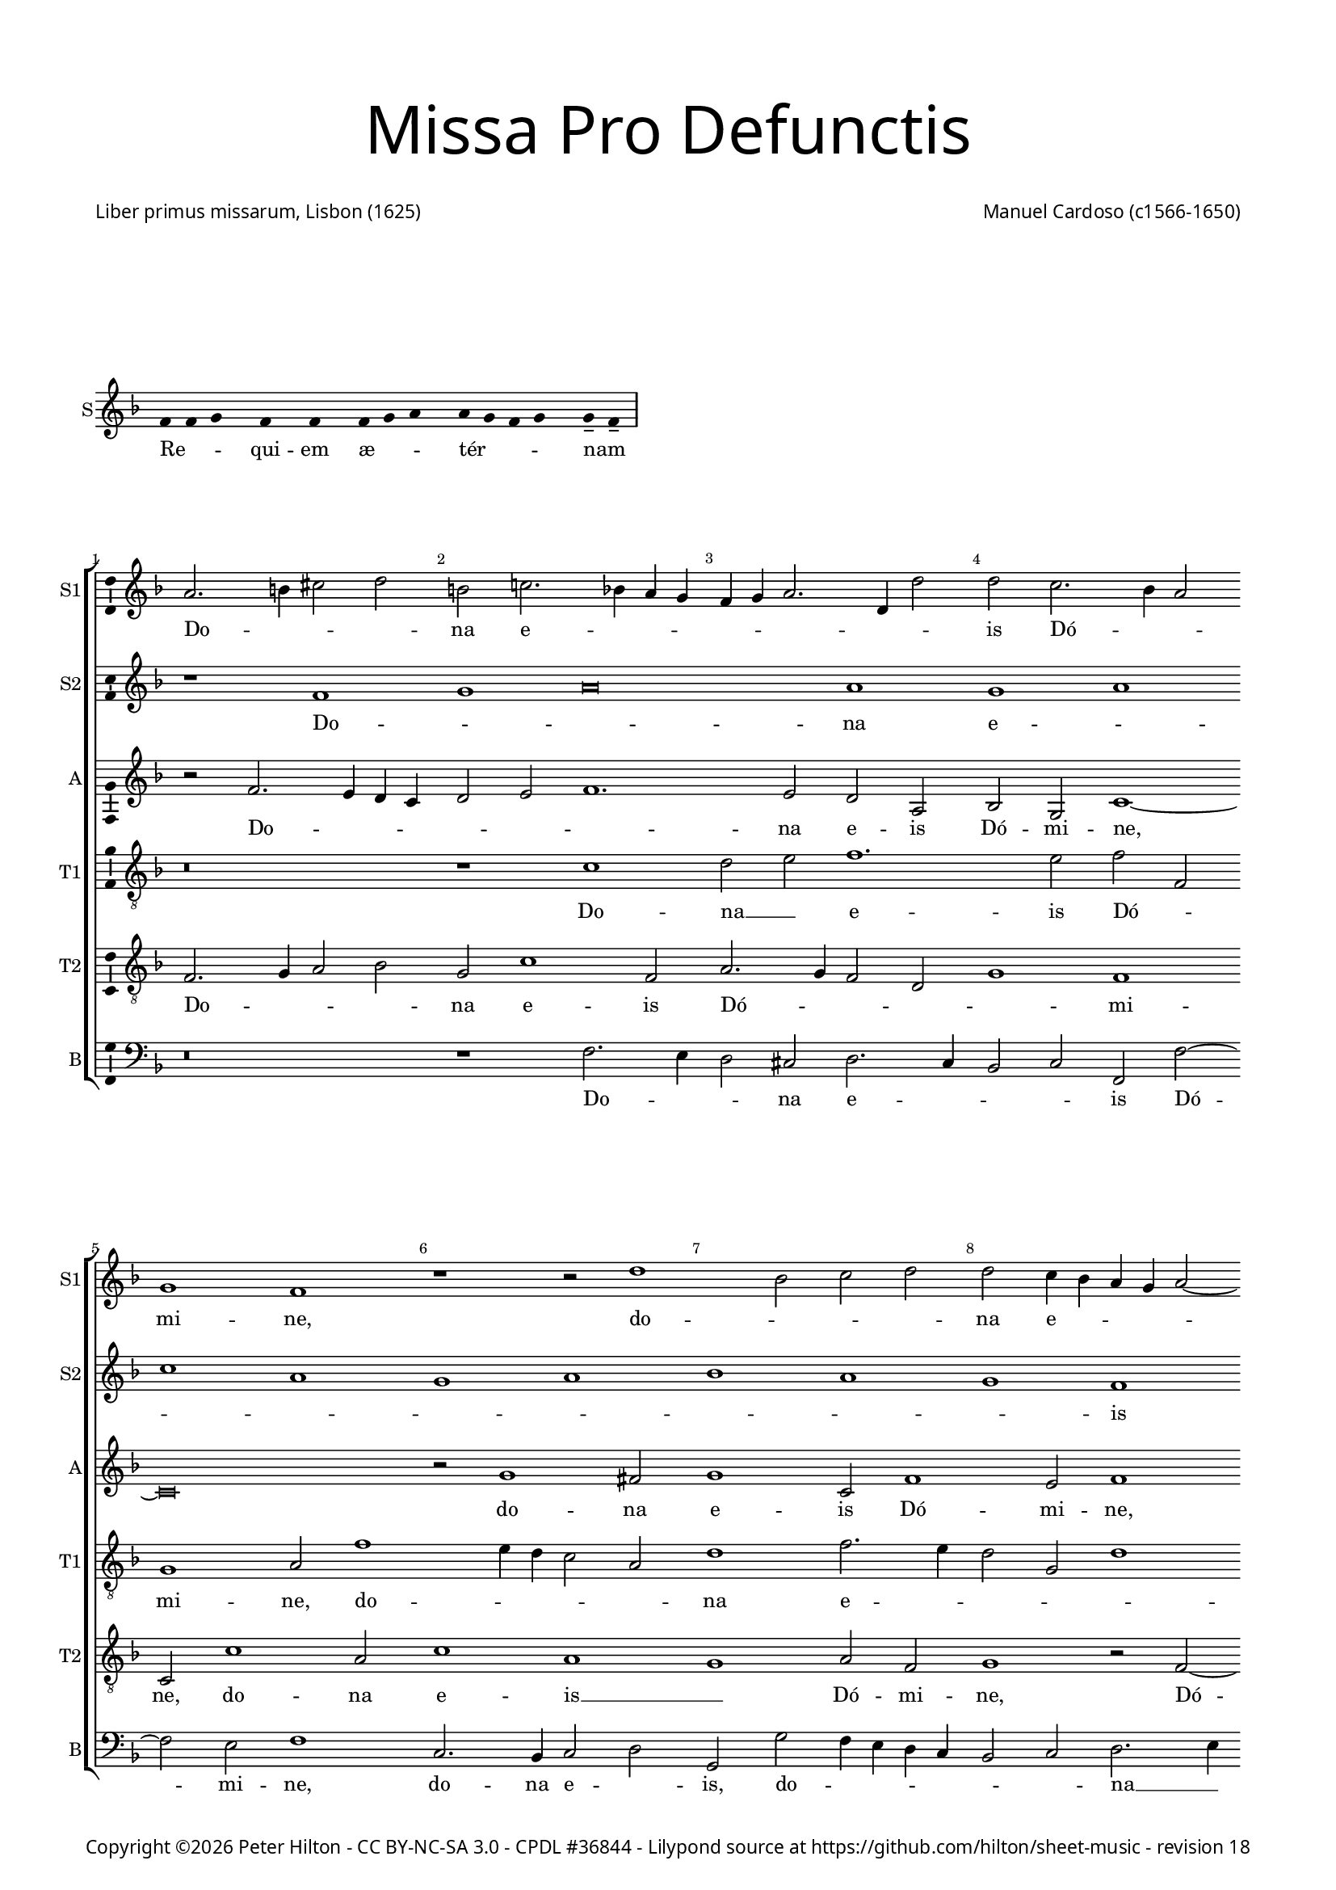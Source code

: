 % CPDL #36844
% Copyright ©2015 Peter Hilton - https://github.com/hilton

\version "2.18.2"
revision = "18"
\pointAndClickOff

#(set-global-staff-size 15)

\paper {
	#(define fonts (make-pango-font-tree "Century Schoolbook L" "Source Sans Pro" "Luxi Mono" (/ 15 20)))
	annotate-spacing = ##f
	two-sided = ##t
	top-margin = 5\mm
	bottom-margin = 5\mm
	inner-margin = 15\mm
	outer-margin = 15\mm
	top-markup-spacing = #'( (basic-distance . 8) )
	markup-system-spacing = #'( (padding . 6) )
	system-system-spacing = #'( (basic-distance . 20) (stretchability . 100) )
	ragged-bottom = ##f	
	ragged-last-bottom = ##t
} 

year = #(strftime "©%Y" (localtime (current-time)))

\header {
	title = \markup \medium \fontsize #7 \override #'(font-name . "Source Sans Pro Light") {
		\center-column {
			"Missa Pro Defunctis"
			\vspace #2
		}
	}
	composer = \markup \sans \column \right-align { "Manuel Cardoso (c1566-1650)" }
	poet = \markup \sans { "Liber primus missarum, Lisbon (1625)" }
	copyright = \markup \sans {
		\vspace #2
		\column \center-align {
			\line {
				Copyright \year \with-url #"http://hilton.org.uk" "Peter Hilton" -
				\with-url #"http://creativecommons.org/licenses/by-nc-sa/3.0/" "CC BY-NC-SA 3.0" -
				\with-url #"http://www.cpdl.org/wiki/index.php/Missa_Pro_Defunctis_(Manuel_Cardoso)" "CPDL #36844" -
				Lilypond source at \with-url #"https://github.com/hilton/sheet-music" https://github.com/hilton/sheet-music - 
				revision \revision 
			}
		}
		\vspace #2
	}
	tagline = ##f
}

\markup { \vspace #4 }

\layout {
	indent = #0
  	ragged-right = ##f
  	ragged-last = ##f
	\context {
		\Score
		\override BarNumber #'self-alignment-X = #CENTER
		\override BarNumber #'break-visibility = #'#(#f #t #t)
		\override BarLine #'transparent = ##t
		\remove "Metronome_mark_engraver"
		\override VerticalAxisGroup #'staff-staff-spacing = #'((basic-distance . 5) (stretchability . 100))
	}
	\context { 
		\Staff
		\remove "Time_signature_engraver"
	}
	\context { 
		\StaffGroup
		\remove "Span_bar_engraver"	
	}
	\context { 
		\Voice 
		\override NoteHead #'style = #'baroque
		\consists "Horizontal_bracket_engraver"
		\consists "Ambitus_engraver"
	}
}

global = { 
	\time 4/2
	\tempo 2 = 44
	\set Staff.midiInstrument = "Choir Aahs"
	\accidentalStyle "forget"
}

globalF = {
	\global
	\key f \major
}

globalAs = {
	\global
	\key as \major
}

globalC = {
	\global
	\key es \major
}


showBarLine = { \once \override Score.BarLine #'transparent = ##f }
ficta = { \once \set suggestAccidentals = ##t \override AccidentalSuggestion #'parenthesized = ##f }
fictaParenthesized = { \once \set suggestAccidentals = ##t \override AccidentalSuggestion #'parenthesized = ##t }


% INTROITUS

\score {
	\new Staff <<
		\set Staff.instrumentName = #"S"
		\key f \major
		\new Voice {
			\relative c' {
				\cadenzaOn
				\override Stem #'transparent = ##t 
				f4 f g s f s f s f g a s a g f g s g-- f-- \showBarLine\bar "|"
				\cadenzaOff
			}
		}
		\addlyrics {
			Re -- _ _ qui -- em æ -- _ _ tér -- _ _ _ nam _
		}
	>>
	\layout {
		ragged-right = ##t
		\context { 
			\Voice 
			\remove "Ambitus_engraver"
		}
	}
}

sopranoA = \new Voice {
	\relative c' {
		r1 f g a\breve a1 g a \break c a 
		g a bes a g f \break f g a g 
		f a a g \break f a g a g f 
		a g \break a c a g a bes a g \break
		f g \time 6/2 a g\breve f\breve \fermata \time 4/2 \showBarLine \bar "|." 
		\once \override Score.RehearsalMark.break-visibility = #end-of-line-visible
		\once \override Score.RehearsalMark.self-alignment-X = #RIGHT
		\break
	}
	\addlyrics {
		Do -- _ _ na e -- _ _ _ _ _ _ _ _ is Dó -- _ _ mi -- ne:
		et lux per -- pé -- _ _ _ tu -- a
		lú -- ce -- at __ _ _ _ _ e -- _ _ _ _ _ _ is.
	}
}

sopranoB = \new Voice {
	\relative c'' {
		a2. b4 cis2 d b c!2. bes!4 a g f g a2. d,4 d'2
		d c2. bes4 a2 g1 f r r2 d'1 bes2 c d
		d c4 bes a g a2 ~ a4 g4 f2 f e f c'1 c2 a1 r
		r4 c c a bes2 bes a4 d d a cis2 d d c1 c2
		bes1 a2 f f1 r r\breve r1 r2 c'2. 
		bes4 a g f2 f f4 g a bes c2 bes a4 g a bes c1.
		a2 d1 c a\breve \fermata
	}
	\addlyrics {
		Do -- _ _ _ na e -- _ _ _ _ _ _ _ _ 
		is Dó -- _ _ mi -- ne, do -- _ _ _ 
		na e -- _ _ _ _ _ _ _ _ is Dó -- mi -- ne:
		et lux per -- pé -- tu -- a, et lux per -- pé -- tu -- a lú -- ce -- 
		at e -- _ is, lú --
		_ _ _ _ ce -- at __ _ _ _ _ _ e -- _ _ _ _ 
		is, e -- _ is.
	}
}

alto = \new Voice {
	\relative c' {
		r2 f2. e4 d c d2 e f1. e2 d a bes g c1 ~
		c\breve r2 g'1 fis2 g1 c,2 f1 e2 f1 r2 c1 g2
		c c c2. c4 f,2 f' f4 e2 d2 c8 bes a4 f g g' g d4 ~ d
		f2 d4 e2 d r1 r4 c c a bes2 d d1 c1. d2
		d1 e2 f c f1 e2 f f2. e4 d1 c2. g4 bes2
		f1 r2 c'1 c2 bes1 g2 c c\breve \fermata
	}
	\addlyrics {
		Do -- _ _ _ _ _ _ na e -- is Dó -- mi -- ne,
		do -- na e -- is Dó -- mi -- ne, do -- na 
		e -- is Dó -- mi -- ne: et lux per -- pé -- _ _ _ tu -- a, et lux per -- 
		pé -- tu -- a, __ _ et lux per -- pé -- tu -- a lú -- ce -- 
		at e -- _ is, lú -- ce -- at e -- _ _ _ _ _ 
		is, lú -- ce -- at e -- _ is.
	}
}

tenorA = \new Voice {
	\relative c' {
		\clef "treble_8"
		r\breve r1 c d2 e f1. e2 f f,
		g1 a2 f'1 e4 d c2 a d1 f2. e4 d2 g, d'1
		c r2 c1 f e2 f1 r2 r4 f f e e d d2 g,
		a1 r2 f' f e f f d1 r2 a2. bes4 c d e f g2 ~ g 
		fis2 g2 c, f2. e4 d2 c4 bes a2 c d1 r2 f e d
		d4 e f d e f g2. f4 f1 e4 d e1 f\breve \fermata	}
	\addlyrics {
		Do -- na __ _ e -- is Dó -- _ 
		mi -- ne, do -- _ _ _ _ na e -- _ _ _ _ 
		is Dó -- _ mi -- ne: et lux per -- pé -- tu -- a, __ _
		_ et lux per -- pé -- tu -- a lú -- _ _ _ _ _ _ 
		ce -- at __ _ e -- _ _ _ _ _ _ is, lú -- ce -- at 
		e -- _ _ _ _ _ _ _ _ _ _ _ is.
	}
}

tenorB = \new Voice {
	\relative c {
		\clef "treble_8"
		f2. g4 a2 bes g c1 f,2 a2. g4 f2 d g1 f
		c2 c'1 a2 c1 a g a2 f g1 r2 f2 ~ f4
		g4 a2 g1 f g r2 d' d4 a c d a1 r
		r2 r4 a a e f2 g2. g4 f1 r2 d2. e4 f2. g4 a bes c2 bes
		a d c4 bes a g f1 g f f f g a2 d, g e f1 g g2 c, f\breve \fermata	}
	\addlyrics {
		Do -- _ _ _ na e -- is Dó -- _ _ _ _ mi -- 
		ne, do -- na e -- is __ _ Dó -- mi -- ne, Dó -- 
		_ _ mi -- ne: __ _ et lux per -- pé -- tu -- a,
		et lux per -- pé -- _ tu -- a lú -- _ _ _ _ _ _ _ 
		ce -- at e -- _ _ _ _ _ is, __ _ lú -- _ 
		ce -- at e -- _ _ _ _ _ is.
	}
}

bass = \new Voice {
	\relative c {
		\clef bass
		r\breve r1 f2. e4 d2 cis d2. c4 bes2 c f, f'2 ~ f
		e2 f1 c2. bes4 c2 d g, g' f4 e d c bes2 c d2. e4
		f1 c f, c' d r2 r4 d d a c d g,1
		d' a2 d b c f, f g4 a bes! c d2. e4 f2 f c g
		d'1 r2 f2. e4 d c b2 c f,1 bes!2. c4 d e f2 c g
		d'1 c2. bes4 a2 f bes1 c f,\breve \fermata	}
	\addlyrics {
		Do -- _ _ na e -- _ _ _ is Dó -- 
		mi -- ne, do -- na e -- _ is, do -- _ _ _ _ _ _ na __ _ 
		e -- is Dó -- mi -- ne: et lux per -- pé -- tu -- a,
		et lux per -- pé -- _ tu -- a lú -- _ _ _ _ _ _ ce -- at e -- 
		is, lú -- _ _ _ _ ce -- at e -- _ _ _ _ is, lú -- 
		ce -- at __ _ _ _ e -- _ is.
	}
}

\score {
	\transpose c c {
		\new StaffGroup << 
			\set Score.proportionalNotationDuration = #(ly:make-moment 1 4)
			\set Score.barNumberVisibility = #all-bar-numbers-visible
			\new Staff << \globalF \sopranoB \set Staff.instrumentName = #"S1" \set Staff.shortInstrumentName = #"S1" >> 
			\new Staff << \globalF \sopranoA \set Staff.instrumentName = #"S2" \set Staff.shortInstrumentName = #"S2" >> 
			\new Staff << \globalF \alto \set Staff.instrumentName = #"A" \set Staff.shortInstrumentName = #"A" >> 
			\new Staff << \globalF \tenorA \set Staff.instrumentName = #"T1" \set Staff.shortInstrumentName = #"T1" >> 
			\new Staff << \globalF \tenorB \set Staff.instrumentName = #"T2" \set Staff.shortInstrumentName = #"T2" >> 
			\new Staff << \globalF \bass \set Staff.instrumentName = #"B" \set Staff.shortInstrumentName = #"B" >> 
		>> 
	}
	\header {
		piece = ""
	}
	\layout { }
%	\midi {	}
}

\score {
	\new Staff <<
		\set Staff.instrumentName = #"S"
		\key f \major
		\new Voice {
			\relative c' {
				\cadenzaOn
				\override Stem #'transparent = ##t 
				f4 g s g f s g a s a a s a a s a s g g-- a-- \showBarLine \bar "|"
				\cadenzaOff
			}
		}
		\addlyrics {
			Te __ _ dé -- _ cet __ _ hým -- nus, Dé -- us, in Sí -- on __ _
		}
	>>
	\layout {
		ragged-right = ##t
		\context { 
			\Voice 
			\remove "Ambitus_engraver"
		}
	}
}

sopranoA = \new Voice {
	\relative c' {
		\set Score.currentBarNumber = #25
		f1 g a a
		a a \break a a2 a a1 a a g \break \time 6/2 bes a1. 
		g2 \time 4/2 a\longa \showBarLine \bar "||" r\breve \break r1 f g a
		a2 a a a a a a1 a2 a a a
		f g a1 g2 f1 e2 f\breve \fermata \showBarLine \bar "|."
		\once \override Score.RehearsalMark.break-visibility = #end-of-line-visible
		\once \override Score.RehearsalMark.self-alignment-X = #RIGHT
	}
	\addlyrics {
		Et tí -- _ _ 
		bi red -- dé -- _ tur vo -- tum in Je -- _ rú -- 
		sa -- lem. __ Ex -- áu -- _
		di o -- ra -- ti -- ó -- nem mé -- am, ad __ _ te
		óm -- nis cá -- ro vé -- ni -- et.
	}
}

sopranoB = \new Voice {
	\relative c'' {
		a1 bes2 d2. cis8 b cis2 d1
		r1 r2 d, a' c2. bes4 a g f d d'2 c c c1 c2 bes2 ~ bes4
		a4 g2 f f bes bes a d1 cis4 b cis\breve
		f,1 g a a2 a bes bes c d2. a4 d2 cis d1
		cis2 d d, e f e f1
		e2 f c'2. bes4 a2 g c c\breve
	}
	\addlyrics {
		Et tí -- _ _ _ _ bi 
		et tí -- _ _ _ _ _ _ _ bi red -- dé -- tur vo -- 
		_ _ tum in Je -- rú -- sa -- lem. __ _ _ _
		Ex -- áu -- _ di o -- ra -- ti -- ó -- _ _ _ nem mé -- 
		_ am, ad te óm -- nis cá -- ro vé -- _ _ _ _ ni -- et.
	}
}

alto = \new Voice {
	\relative c' {
		d1 d2. e4
		f2 e f f f f, a1 a r2 a d f e c1
		f2 e g g d2. e4 f2 d1 f2 f e1 ~ e\breve
		d2 f1 e4 d e2 f2. e4 d c bes2 g r d' d d e f
		e a, a f' e d e a,
		r bes c f e c2. bes8 a g2 a\breve \fermata
	}
	\addlyrics {
		Et tí -- _ 
		_ _ bi red -- dé -- tur vo -- tum, et tí -- _ bi red -- 
		dé -- tur vo -- tum in __ _ _ Je -- rú -- sa -- lem.
		Ex -- áu -- _ _ _ _ _ _ _ _ di o -- ra -- ti -- ó -- _ 
		nem mé -- am, ad te __ _ óm -- nis
		cá -- ro __ _ vé -- _ ni -- _ _ et.
	}
}

tenorA = \new Voice {
	\relative c' {
		\clef "treble_8"
		r\breve
		r1 a d2 f e f f e4 d e2 f1 d2 e e
		f c1 d2 bes1 r2 d bes d1 a2 a1 ~ a\breve
		a1 d cis2 d d d d1 f1. f2 e d
		e1 d2 a2 ~ a a2 a a
		d, g c\breve c1 c\breve \fermata
	}
	\addlyrics {
		Et tí -- _ bi red -- dé -- _ _ _ tur vo -- tum in 
		Je -- rú -- sa -- lem, in Je -- rú -- sa -- lem.
		Ex -- áu -- di o -- ra -- ti -- ó -- _ nem mé -- _ 
		_ am, ad te óm -- nis
		cá -- ro vé -- ni -- et.
	}
}

tenorB = \new Voice {
	\relative c {
		\clef "treble_8"
		d1 g2 bes
		a a f d d a'2. g4 f e f g a bes c2 d a a1 a2
		a f g4 a bes c d1 r2 d,1 g2 f d e1 ~ e\breve
		r1 d a' f2 a g bes a a f d a'\breve r2 d cis d1 cis2
		d bes a f g a4 f g2. g4 f\breve \fermata
	}
	\addlyrics {
		Et tí -- _ 
		bi red -- dé -- _ tur vo -- _ _ _ _ _ _ _ _ _ tum in Je -- 
		rú -- sa -- lem, __ _ _ _ _ in Je -- rú -- sa -- lem.
		Ex -- áu -- di o -- ra -- ti -- ó -- nem mé -- _ am, 
		ad te óm -- nis
		cá -- _ ro __ _ vé -- _ _ _ ni -- et.
	}
}

bass = \new Voice {
	\relative c {
		\clef bass
		r\breve
		a1 d2 f2. e4 d2 cis d d c!4 bes a2 d d1 a
		f c'2 g2 ~ g4 a4 bes c d1 g, d' a ~ a\breve
		d1 bes a2 d d d g, g' f4 e d c d1 a\breve 
		d1 a a2 a bes g f1 c'2 f, c'2. c4 f,\breve \fermata
		\noPageBreak
	}
	\addlyrics {
		Et tí -- _ _ _ bi red -- dé -- _ _ _ tur vo -- tum 
		in Je -- rú -- _ _ _ _ sa -- _ lem.
		Ex -- áu -- di o -- ra -- ti -- ó -- nem mé -- _ _ _ _ am, 
		ad te óm -- nis cá -- _ ro vé -- _ _ ni -- et.
	}
}

\score {
	\transpose c c {
		\new StaffGroup << 
			\set Score.proportionalNotationDuration = #(ly:make-moment 1 4)
			\set Score.barNumberVisibility = #all-bar-numbers-visible
			\new Staff << \globalF \sopranoB \set Staff.instrumentName = #"S1" \set Staff.shortInstrumentName = #"S1" >> 
			\new Staff << \globalF \sopranoA \set Staff.instrumentName = #"S2" \set Staff.shortInstrumentName = #"S2" >> 
			\new Staff << \globalF \alto \set Staff.instrumentName = #"A" \set Staff.shortInstrumentName = #"A" >> 
			\new Staff << \globalF \tenorA \set Staff.instrumentName = #"T1" \set Staff.shortInstrumentName = #"T1" >> 
			\new Staff << \globalF \tenorB \set Staff.instrumentName = #"T2" \set Staff.shortInstrumentName = #"T2" >> 
			\new Staff << \globalF \bass \set Staff.instrumentName = #"B" \set Staff.shortInstrumentName = #"B" >> 
		>> 
	}
	\header {
		piece = ""
	}
	\layout { }
%	\midi {	}
}


\markup {
	\column {
		\fill-line {
			\line { }
			\line { }
			\line \right-align { Repeat \italic "Requiem æternam dona eis Domine: et lux perpetua luceat eis" }
		}
		\vspace #4
	}
}


% KYRIE 1

kyrieChant = \new Voice {
	\relative c' {
		\cadenzaOn \override Stem #'transparent = ##t \repeat volta 2 {
			f4 g a bes s8 a4 s8 a4-- g-- s a g f e s8 f4 s g s f s f-- \showBarLine \bar "|"
		}
		\cadenzaOff
	}
}
\addlyrics {
	Ký -- _ _ _ ri -- e __ _ e -- _ _ _ _ lé -- i -- son.
}

\score {
	\new Staff <<
		\set Staff.instrumentName = #"S"
		\key f \major
		\kyrieChant
	>>
	\header {
		piece = "Kyrie"
	}
	\layout {
		ragged-right = ##t
		\context { 
			\Voice 
			\remove "Ambitus_engraver"
		}
	}
}

sopranoA = \new Voice {
	\relative c'' {
		r1 r as\breve bes1
		c c bes1 ~ \break bes des1 c
		as g bes as1. g2 as\breve \fermata \showBarLine\bar "||"
	}
	\addlyrics {
		Ký -- _ ri -- e e -- _ _ _ _ _ lé -- i -- son.
	}
}

sopranoB = \new Voice {
	\relative c'' {
		as1 bes c1. d!2 es es2.
		des4 c2. bes4 as1 g2 f des'2. c8 bes as2. bes4 c1 
		d!2 es bes2. c4 des es f2 es1 es2 es\breve \fermata
	}
	\addlyrics {
		Ký -- _ ri -- e e -- lé -- _ _ _ _ i -- son,
		Ký -- ri -- _ _ _ _ _ e e -- _ lé -- _ _ _ i -- son.
	}
}

alto = \new Voice {
	\relative c'' {
		r2 as1 g2 as es f as1 g2
		as2. g8 f es2 f1 bes,2 bes bes'2. as8 g f4 g as1.
		as,2 es'1 f2 des1 c2 bes es c\breve \fermata
	}
	\addlyrics {
			Ký -- ri -- e __ _ e -- lé -- i -- son, __ _ _ _
			Ký -- ri -- e e -- _ _ _ _ lé -- _ _ i -- son,
			e -- lé -- i -- son.
	}
}

tenorA = \new Voice {
	\relative c' {
		\clef "treble_8"
		es1 es2. des4 c bes as1 as2 es'1
		es as2. g4 f2 es des1. des2 as\breve
		r2 es' des f2. des4 es2 es1 es\breve \fermata
	}
	\addlyrics {
		Ký -- ri -- _ _ _ _ e e -- lé -- _ _ _ _ _ i -- son,
		e -- lé -- _ _ _ i -- son.
	}
}

tenorB = \new Voice {
	\relative c' {
		\clef "treble_8"
		c1 bes2 es2. des4 c bes as2 f bes1
		as as bes2. c4 des es f2 des f1 es4 des
		es2 f bes,1. bes2 f as bes1 as\breve \fermata
	}
	\addlyrics {
		Ký -- ri -- e __ _ _ _ _ e -- lé -- i -- son,
		Ký -- _ _ _ _ ri -- e e -- _ _ _ _ lé -- _ _ i -- son.
	}
}

bass = \new Voice {
	\relative c' {
		\clef bass
		as1 es as2. g4 f1 es
		as,2 as'2. g4 f es d!2 es bes bes2. c4 des es f g as2.
		g4 f2 es1 bes2. c4 des2 as es' es as,\breve \fermata
	}
	\addlyrics {
		Ký -- ri -- e __ _ e -- _ _ lé -- _ _ _ _ i -- son,
		Ký -- _ _ _ _ ri -- e __ _ _ e -- lé -- _ _ _ _ i -- son.
	}
}

\score {
	\transpose c a, {
		\new StaffGroup << 
			\set Score.proportionalNotationDuration = #(ly:make-moment 1 4)
			\set Score.barNumberVisibility = #all-bar-numbers-visible
			\new Staff << \globalAs \sopranoB \set Staff.instrumentName = #"S1" \set Staff.shortInstrumentName = #"S1" >> 
			\new Staff << \globalAs \sopranoA \set Staff.instrumentName = #"S2" \set Staff.shortInstrumentName = #"S2" >> 
			\new Staff << \globalAs \alto \set Staff.instrumentName = #"A" \set Staff.shortInstrumentName = #"A" >> 
			\new Staff << \globalAs \tenorA \set Staff.instrumentName = #"T1" \set Staff.shortInstrumentName = #"T1" >> 
			\new Staff << \globalAs \tenorB \set Staff.instrumentName = #"T2" \set Staff.shortInstrumentName = #"T2" >> 
			\new Staff << \globalAs \bass \set Staff.instrumentName = #"B" \set Staff.shortInstrumentName = #"B" >> 
		>> 
	}
	\layout { }
%	\midi {	}
}

% CHRISTE 1

\score {
	\new Staff <<
		\set Staff.instrumentName = #"S"
		\key f \major
		\new Voice {
			\relative c' {
				\cadenzaOn \override Stem #'transparent = ##t
				f4 g a bes s8 a4-- g-- s a g f e s8 f4 s g s f s f-- \showBarLine \bar "|"
				\cadenzaOff
			}
		}
		\addlyrics {
			Chrí -- _ _ _ ste __ _ e -- _ _ _ _ lé -- i -- son.
		}
	>>
	\header {
		piece = " "
	}
	\layout {
		ragged-right = ##t
		\context { 
			\Voice 
			\remove "Ambitus_engraver"
		}
	}
}

sopranoA = \new Voice {
	\relative c'' {
		\set Score.currentBarNumber = #10
		es1 c bes c2 des bes1 c2. c4 bes1
		r r2 es es f d! es2. \ficta des!4 c bes c2 bes1 as g2
		r as a! bes bes a! bes1 r2 c c des bes es es1
		r es c bes2 c des1. c2 bes1 c\breve \fermata \showBarLine \bar "||"
	}
	\addlyrics {
		Chrí -- ste e -- lé -- _ _ _ i -- son,
		Chrí -- ste e -- lé -- _ _ _ _ _ _ i -- son,
		Chrí -- ste e -- lé -- i -- son,
		Chrí -- ste e -- lé -- i -- son,
		Chrí -- ste e -- _ _ lé -- i -- son.
	}
}

sopranoB = \new Voice {
	\relative c'' {
		r\breve r r2 es es f d! es1
		d!2 es c1 bes4 as bes2 bes c1 es c bes 
		c des c2. c4 des2 c4 bes c1 r\breve r2 c
		c des bes c as es'1 es2 f1 es1. es2 es\breve \fermata
	}
	\addlyrics {
		Chrí -- ste e -- lé -- _ i -- son,
		e -- lé -- _ _ i -- son,
		Chrí -- _ ste __ _ _ e -- lé -- _ i -- _ son,
		Chrí -- ste e -- lé -- i -- son,
		Chrí -- ste e -- lé -- i -- son.
	}
}

alto = \new Voice {
	\relative c' {
		r2 es es f d! es as, as'1 g2 as as1 g2
		f bes ~ bes as2 g as1 g2 as1. g4 f g2 f r es
		es f ~ f des2 es f bes, bes'1 as4 g as2 f g1 r2 as
		a! bes g as2. g8 f es4 f g2 as1 bes2. as4 as1 g2 as\breve \fermata
	}
	\addlyrics {
		Chrí -- ste e -- lé -- i -- son,
		Chrí -- ste e -- lé -- i -- son,
		Chrí -- ste e -- lé -- _ _ i -- _ son, __ _
		Chrí -- ste e -- lé -- _ i -- son,
		e -- lé -- _ _ i -- son,
		Chrí -- ste e -- lé -- _ _ _ _ _ _ _ _ _ _ i -- son.
	}
}

tenorA = \new Voice {
	\relative c' {
		\clef "treble_8"
		r\breve r2 es es f d! es as, f bes1.
		bes2 c2. des4 es2 des4 c bes2 es, as1 r2 es' es f d! es
		as,1 r r2 f' f ges es f f bes, es4 des c bes as2. g4 
		f2 bes es, as2. bes4 c des es2 as, des1 es1. es2 as,\breve \fermata
	}
	\addlyrics {
		Chrí -- ste e -- lé -- i -- son,
		Chrí -- ste e -- lé -- _ _ _ _ _ i -- son,
		Chrí -- ste e -- lé -- i -- son,
		Chrí -- ste e -- lé -- i -- son,
		Chrí -- ste __ _ _ _ _ _ _ _ e -- lé -- _ _ _ _ _ _ _ i -- son.

	}
}

\score {
	\transpose c a, {
		\new StaffGroup << 
			\set Score.proportionalNotationDuration = #(ly:make-moment 1 4)
			\set Score.barNumberVisibility = #all-bar-numbers-visible
			\new Staff << \global \sopranoA \set Staff.instrumentName = #"S1" \set Staff.shortInstrumentName = #"S1" >> 
			\new Staff << \global \sopranoB \set Staff.instrumentName = #"S2" \set Staff.shortInstrumentName = #"S2" >> 
			\new Staff << \global \alto \set Staff.instrumentName = #"A" \set Staff.shortInstrumentName = #"A" >> 
			\new Staff << \global \tenorA \set Staff.instrumentName = #"T1" \set Staff.shortInstrumentName = #"T1" >> 
		>> 
	}
	\layout { }
%	\midi {	}
}

% CHRISTE 2

sopranoA = \new Voice {
	\relative c'' {
		\set Score.currentBarNumber = #26
		r\breve r es1 c bes c
		des c as bes bes as1. g2 as1 \fermata \showBarLine \bar "||"
	}
	\addlyrics {
		Chrí -- ste __ _ _ _ _ _ _ e -- lé -- i -- son.
	}
}

sopranoB = \new Voice {
	\relative c'' {
		es1 c bes as as2 bes r1 r\breve
		r2 bes c es1 d!2 es1 des1. c2 bes1 c1 \fermata
	}
	\addlyrics {
		Chrí -- ste e -- lé -- i -- son,
		Chrí -- ste e -- _ _ lé -- _ i -- son.
	}
}

alto = \new Voice {
	\relative c' {
		r\breve r r2 es f as1 g2 as2. g4
		f2 des es1 r2 f bes,1 des2. es4 f2 f1 es2 c1 \fermata
	}
	\addlyrics {
		Chrí -- ste e -- _ _ _ lé -- i -- son,
		Chrí -- ste e -- _ _ lé -- i -- son.
	}
}

tenorA = \new Voice {
	\relative c' {
		\clef "treble_8"
		es1 f2 as1 g2 f es4 des es1 r2 f1 es2 es as ~
		as g2 as es f as1 g2 f f1 c2 des bes es1 \fermata
	}
	\addlyrics {
		Chrí -- ste e -- lé -- i -- son, __ _ _
		Chrí -- ste e -- lé -- i -- son,
		Chrí -- ste e -- lé -- i -- son,
		e -- lé -- i -- son.
	}
}

tenorB = \new Voice {
	\relative c' {
		\clef "treble_8"
		r\breve es1 c1. bes2 as1 bes as
		bes as\breve r2 bes1 des2. c8 bes as2 bes1 as1 \fermata
	}
	\addlyrics {
		Chrí -- ste __ _ e -- _ lé -- i -- son,
		e -- lé -- _ _ _ i -- son.
	}
}

bass = \new Voice {
	\relative c {
		\clef bass
		r\breve r2 es f as1 g2 f2. es4 d!2 es as,1
		r r2 as' f1 es bes2. c4 des es f2 des es as,1 \fermata
	}
	\addlyrics {
		Chrí -- ste e -- _ lé -- _ _ i -- son,
		Chrí -- ste e -- lé -- _ _ _ _ _ i -- son.
	}
}

\score {
	\transpose c a, {
		\new StaffGroup << 
			\set Score.proportionalNotationDuration = #(ly:make-moment 1 4)
			\set Score.barNumberVisibility = #all-bar-numbers-visible
			\new Staff << \global \sopranoA \set Staff.instrumentName = #"S1" \set Staff.shortInstrumentName = #"S1" >> 
			\new Staff << \global \sopranoB \set Staff.instrumentName = #"S2" \set Staff.shortInstrumentName = #"S2" >> 
			\new Staff << \global \alto \set Staff.instrumentName = #"A" \set Staff.shortInstrumentName = #"A" >> 
			\new Staff << \global \tenorA \set Staff.instrumentName = #"T1" \set Staff.shortInstrumentName = #"T1" >> 
			\new Staff << \global \tenorB \set Staff.instrumentName = #"T2" \set Staff.shortInstrumentName = #"T2" >> 
			\new Staff << \global \bass \set Staff.instrumentName = #"B" \set Staff.shortInstrumentName = #"B" >> 
		>> 
	}
	\layout { }
%	\midi {	}
}


% KYRIE 2

\score {
	\new Staff <<
		\set Staff.instrumentName = #"S"
		\key f \major
		\kyrieChant
	>>
	\header {
		piece = " "
	}
	\layout {
		ragged-right = ##t
		\context { 
			\Voice 
			\remove "Ambitus_engraver"
		}
	}
}

sopranoA = \new Voice {
	\relative c'' {
		\set Score.currentBarNumber = #34
		es1. as,2 as1 es' ~ es\breve
		f\breve es1 des c bes\breve
		as1 bes c bes2 as1 g2 as\breve \fermata \showBarLine \bar "|."
	}
	\addlyrics {
		Ký -- ri -- e e -- _ _ _ _ _ _ _ _ _ lé -- i -- son.
	}
}

sopranoB = \new Voice {
	\relative c'' {
		r\breve r r 
		as2. bes4 c2 des1 c2. bes4 bes2 ~ \break bes as1 g2
		f f'1 f2 des1 es2 c des1 bes c\breve \fermata
	}
	\addlyrics {
		Ký -- _ _ ri -- e __ _ e -- lé -- i -- son,
		Ký -- ri -- e e -- _ lé -- i -- son.
	}
}

alto = \new Voice {
	\relative c' {
		r\breve r1 r2 es2. des4 c bes c des es2
		es des c as'2. g8 f es2 f1 r2 f1 es2
		des bes c f bes, bes'1 as2. g4 f2 es1 c\breve \fermata
	}
	\addlyrics {
		Ký -- _ _ _ _ _ _ ri -- e e -- lé -- _ _ i -- son,
		Ký -- ri -- e e -- lé -- i -- son,
		e -- lé -- _ _ i -- son.
	}
}

tenorA = \new Voice {
	\relative c'' {
		\clef "treble_8"
		r2 as2. g4 f es f g as1 g4 f es1 as,2 bes 
		c as'1 f2 as1 r2 f2 ~ f4 g4 as2 f bes1
		f2 f1 r2 des ges! f f1 bes,2 es es\breve \fermata
	}
	\addlyrics {
		Ký -- _ _ _ _ _ _ _ _ _ ri -- e e -- lé -- i -- son,
		Ký -- ri -- e e -- lé -- i -- son,
		Ký -- ri -- e e -- lé -- i -- son.
	}
}

tenorB = \new Voice {
	\relative c' {
		\clef "treble_8"
		as2. bes4 c2 des1 c2 bes1 bes2 as es'2. es4
		as,\breve r2 as1 bes2 c as bes bes2. 
		c4 des2 c des2. c4 bes as ges2 as bes1. bes2 as\breve \fermata
	}
	\addlyrics {
		Ký -- _ _ ri -- e e -- lé -- _ _ i -- son,
		Ký -- ri -- e __ _ e -- lé -- _ _ _ _ _ _ i -- son,
		e -- lé -- i -- son.
	}
}

bass = \new Voice {
	\relative c {
		\clef bass
		r\breve r1 es2. f4 g2 as1 g2
		f1. des2 as1 des2 bes f'2. es4 d2 es
		bes1 f' ges2. f4 es2 f des1 es2. es4 as,\breve \fermata
	}
	\addlyrics {
		Ký -- _ _ ri -- e e -- lé -- i -- son,
		Ký -- _ ri -- e e -- lé -- _ _ _ _ _ _ _ i -- son.
	}
}

\score {
	\transpose c a, {
		\new StaffGroup << 
			\set Score.proportionalNotationDuration = #(ly:make-moment 1 4)
			\set Score.barNumberVisibility = #all-bar-numbers-visible
			\new Staff << \global \sopranoA \set Staff.instrumentName = #"S1" \set Staff.shortInstrumentName = #"S1" >> 
			\new Staff << \global \sopranoB \set Staff.instrumentName = #"S2" \set Staff.shortInstrumentName = #"S2" >> 
			\new Staff << \global \alto \set Staff.instrumentName = #"A" \set Staff.shortInstrumentName = #"A" >> 
			\new Staff << \global \tenorA \set Staff.instrumentName = #"T1" \set Staff.shortInstrumentName = #"T1" >> 
			\new Staff << \global \tenorB \set Staff.instrumentName = #"T2" \set Staff.shortInstrumentName = #"T2" >> 
			\new Staff << \global \bass \set Staff.instrumentName = #"B" \set Staff.shortInstrumentName = #"B" >> 
		>> 
	}
	\layout { }
%	\midi {	}
}


% GRADUALE

\score {
	\new Staff <<
		\set Staff.instrumentName = #"S"
		\key c \major
		\new Voice {
			\relative c'' {
				\cadenzaOn
				\override Stem #'transparent = ##t 
				g4 b a a s a s8 a4 c a g s8 b4 g s8 a4 b s8 a4-- s8 a4-- \showBarLine \bar "|"
				\cadenzaOff
			}
		}
		\addlyrics {
			Re -- _ qui -- em æ -- tér -- _ _ _ _ _ _ _ _ nam
		}
	>>
	\header {
		piece = "Graduale"
	}
	\layout {
		ragged-right = ##t
		\context { 
			\Voice 
			\remove "Ambitus_engraver"
		}
	}
}

sopranoA = \new Voice {
	\relative c'' {
		r\breve r1 as bes2 c1 
		a2 bes bes c1 \break r2 g a bes1 a2
		
		bes bes c1 r r2 c1 bes2 ~ \break bes as2
		g es'1 es2 es1 f1. es4 d c d es2
		c d \break b c1 b2 c1 r2 c d d
		
		es2. d4 c d es c d es f2 ~ \break f4 es4 es1 d2 | es1
		r2 as, bes bes c bes bes as1 as2 \break g as1 
		g2 as\breve | r2 es'2. d4 c2 bes bes
		
		as4 f c'2 ~ \break c4 bes4 bes1 a2 | bes\breve r1
		r2 es2. d4 c2. bes4 as2 \break g g as2. bes4 | c1
		c r2 d es c b c1 b2 c\breve \fermata \showBarLine \bar "|."
	}
	\addlyrics {
		Dó -- na é -- is Dó -- mi -- ne,
		dó -- na é -- is Dó -- mi -- ne,
		dó -- na é -- is Dó -- mi -- ne,
		dó -- _ _ _ _ _ na é -- is Dó -- mi -- ne:
		et lux per -- pé -- _ _ _ _ _ _ _ _ _ _ tu -- a,
		et lux per -- pé -- tu -- a
		lú -- ce -- at é -- _ is,
		lú -- _ _ ce -- at é -- _ _ _ _ _ is,
		lú -- _ _ _ _ ce -- at é -- _ _ is,
		lú -- ce -- at é -- _ _ is.
	}
}

sopranoB = \new Voice {
	\relative c'' {
		r\breve r2 es c d es1.
		c2 d4 es f2. es8 d es2 ~ es bes f'\breve

		r1 r2 c1 bes2 as4 f f'2. es4 d2 c1
		bes2 as c1 r r2 c2. bes8 as g2 as bes
		r1 r r2 d e! \ficta e f1. bes,2
		
		bes es2. d4 c2 bes bes as g r1 bes1
		c2 c d4 es f1 d2 es4 d c bes c1 r
		r2 es2. d4 c bes c2 d es1 r2 es1 d2
		
		c2. d4 es2 bes es1 r2 f2. es4 d2 c c
		c1 c r r2 c2. bes4 as2 g es 
		as4 bes c2. b8 \ficta a \ficta b2 c c d es d1 e\breve \fermata
	}
	\addlyrics {
		Dó -- na __ _ é -- is Dó -- _ _ _ _ _ mi -- ne,
		dó -- na é -- _ _ _ _ is Dó -- mi -- ne,
		Dó -- _ _ _ mi -- ne:
		et lux per -- pé -- tu -- a
		lú -- _ _ ce -- at é -- is,
		et lux per -- pé -- _ _ tu -- a __ _ _ _ _
		lú -- _ _ _ _ ce -- at,
		lú -- ce -- at __ _ _ é -- is,
		lú -- _ _ ce -- at é -- is,
		lú -- _ _ ce -- at é -- _ _ _ _ _ is,
		lú -- ce -- at é -- is.
	}
}

alto = \new Voice {
	\relative c' {
		es1 c es f g
		es d c bes des c
		
		bes as c c as2 bes c1
		es c bes c\breve es1
		f2. es4 d2 c d2. d4 c\breve r1
		
		es es d es f g
		es d f es c es
		bes as\breve r r1

		as bes c2 es1 d4 c d2 bes c\breve
		es1 c es f es
		f g es d2 c d1 c\breve \fermata
	}
	\addlyrics {
		Dó -- _ _ _ _ _ _ _ _ _ _ _ _ _ na é -- _ is Dó -- mi -- ne, __ _
		Dó -- _ _ _ _ _ mi -- ne:
		et lux per -- pé -- _ _ _ _ _ _ _ _ tu -- a
		lú -- ce -- at é -- _ _ _ _ is,
		lú -- ce -- at é -- _ _ _ _ _ _ _ is.
	}
}

tenorA = \new Voice {
	\relative c' {
		\clef "treble_8"
		r\breve r es1
		c2 es f2. g4 as2 g g g f1 r2 f1
		
		g2 as es es1 | f f r
		r2 c2. d4 es f g as bes1 as2 g es2. f4 g es
		as2 as | g\breve g1 a2 \ficta a bes2. \ficta as!4
		
		g as bes g as2 as f1 r2 es bes'1. g2
		as es f1 r2 f g es es f | g es2.
		d8 c bes2 c2. d4 es2 f | g\breve r1
		
		r2 as g f es c f1 r2 bes1 as2
		g2. f4 | g2 as es f g4 f es d c1 c\breve
		r2 g'2. f4 es2 g g g1 g\breve \fermata
	}
	\addlyrics {
		Dó -- na __ _ é -- _ _ is Dó -- mi -- ne,
		dó -- na é -- is Dó -- mi -- ne,
		é -- _ _ _ _ _ _ is Dó -- _ _ _ _ _ mi -- ne:
		et lux per -- pé -- _ _ _ _ _ _ tu -- a,
		et lux per -- pé -- tu -- a,
		et lux per -- pé -- tu -- a
		lú -- _ _ _ ce -- at é -- _ is,
		lú -- ce -- at é -- _ is,
		lú -- _ _ ce -- at __ _ é -- _ _ _ _ _ _ is,
		lú -- _ _ ce -- at é -- is.
	}
}

tenorB = \new Voice {
	\relative c' {
		\clef "treble_8"
		r1 as | bes2 c2. bes4 as2 | g1.
		c2 f,1. g2 | g1 r r2 c
		
		d es2. \ficta des4 c bes as2 bes c f, c' d e f
		bes, c as4 bes c d es2 bes | f' f, c'2. bes4 as2 g
		f f' ~ f es2 d g, | c1. f,1 bes1
		
		es,2 as1 r r r2 bes es1. 
		c2 f d c d bes c1 as2 bes c4 d
		es1 es r2 as, | bes bes c4 d es f g2 f
		
		f1 r\breve r r2 f1
		es4 d c2. bes4 as bes c as bes2 c1 f,2 g a
		f f' es d c g'2. f4 es d8 c g'2 g, g\breve \fermata
	}
	\addlyrics {
		Dó -- na __ _ _ _ é -- is Dó -- mi -- ne,
		dó -- _ _ _ _ na é -- is Dó -- mi -- ne,
		dó -- na __ _ é -- is Dó -- _ _ _ _ mi -- ne,
		dó -- na __ _ _ é -- is Dó -- mi -- ne:
		et lux per -- pé -- tu -- a,
		et lux per -- pé -- tu -- a __ _
		lú -- ce -- at é -- _ _ _ is,
		et lux per -- pé -- _ _ _ _ tu -- a
		lú -- _ _ _ _ _ _ _ _ _ ce -- at é -- _ is,
		lú -- ce -- at é -- _ _ _ _ _ _ _ is.
	}
}

bass = \new Voice {
	\relative c' {
		\clef bass
		r2 as1 f2 g as2. g4 f2 | es c1
		c2 bes1 f'2 c es1 f | f
		
		bes,2 es as, as'1 g2 | f1 r r2 f
		g as1 as2 es g | f1 r2 c'1 bes2
		as f | g c, g'1 r2 c, f1 bes,
		
		es2 es as, as' bes bes c2. c4 bes1 r2 es,
		as c bes2. bes4 a2 bes g as2. g4 f2 | es\breve
		as,2 as'2. g4 f2 | es1 c2. d4 es2 bes
		
		f' f es d c1 | bes\breve f'1
		r2 c'2. bes4 as2. g4 f2 es c f1 c2 c'2.
		bes4 as2 | g1 c, g'\breve c,\breve \fermata
	}
	\addlyrics {
		Dó -- na é -- _ _ _ is Dó -- mi -- ne,
		dó -- _ na é -- is Dó -- mi -- ne,
		Dó -- mi -- ne,
		dó -- na é -- is Dó -- mi -- ne,
		dó -- na é -- is Dó -- mi -- ne:
		et lux per -- pé -- tu -- a,
		et lux per -- pé -- tu -- a,
		et lux per -- pé -- tu -- a
		lú -- ce -- at __ _ _ é -- is,
		et __ _ _ lux per -- _ pé -- tu -- a
		lú -- ce -- at é -- _ is,
		lú -- _ _ _ _ ce -- at é -- is,
		lú -- _ _ ce -- at é -- is.
	}
}

\score {
	\transpose c a, {
		\new StaffGroup << 
			\set Score.proportionalNotationDuration = #(ly:make-moment 1 4)
			\set Score.barNumberVisibility = #all-bar-numbers-visible
			\new Staff << \globalC \sopranoA \set Staff.instrumentName = #"S1" \set Staff.shortInstrumentName = #"S1" >> 
			\new Staff << \globalC \sopranoB \set Staff.instrumentName = #"S2" \set Staff.shortInstrumentName = #"S2" >> 
			\new Staff << \globalC \alto \set Staff.instrumentName = #"A" \set Staff.shortInstrumentName = #"A" >> 
			\new Staff << \globalC \tenorA \set Staff.instrumentName = #"T1" \set Staff.shortInstrumentName = #"T1" >> 
			\new Staff << \globalC \tenorB \set Staff.instrumentName = #"T2" \set Staff.shortInstrumentName = #"T2" >> 
			\new Staff << \globalC \bass \set Staff.instrumentName = #"B" \set Staff.shortInstrumentName = #"B" >> 
		>> 
	}
	\layout { }
%	\midi {	}
}

% GRADUALE 2

sopranoA = \new Voice {
	\relative c'' {
		\set Score.currentBarNumber = #34
		r\breve g2. g4 b2 c2.
		c4 c es2 d8 c d4 bes4 ~ | \break bes as8 g as2. g4 f f'2 es4 d4. d8
		c2. bes4. a16 g a4 bes4. \ficta as!8 g f g4 f f'4 ~ | f \break es8 d c2 bes r c a4 b2
		c4. f,8 c'2 b4 c1 r4 f \break d2 e f4. \ficta es!8 d c d4 c es2 d8 c
		
		d2 c b4 c4. b16 \ficta a \ficta b4 c2 es2 ~ | es4 \break d4 c bes as g c bes
		bes2 as4 des c2 r4 f4. es8 d4 c1 f,4. g8 | \break as bes c2 \ficta b4 c es4. d8 c4
		bes1 r4 c2 bes4 a bes2 a4 bes f'4. es8 d4 | \break \time 3/2 c d4. c8 c2 b4 \time 4/2 c\breve \fermata \showBarLine \bar "|."
	}
	\addlyrics {
		In me -- mó -- _ ri -- a æ -- _ _ _ tér -- _ _ _ _ na,
		in me -- mó -- ri -- a æ -- _ _ _ tér -- _ _ _ _ na,
		æ -- tér -- _ _ na
		é -- rit jú -- _ _ _ _ stus,
		é -- rit jú -- _ _ _ _ _ stus
		é -- _ _ _ _ rit jú -- _ _ _ stus:
		ab au -- di -- ti -- ó -- ne má -- la 
		non ti -- mé -- bit,
		non __ _ _ ti -- mé -- _ _ _ _ _ bit,
		má -- _ _ la,
		má -- la non ti -- mé -- bit,
		non __ _ _ ti -- mé -- _ _ _ bit.
	}
}

sopranoB = \new Voice {
	\relative c'' {
		r\breve r |
		r2 g2. g4 bes2 | c2. c4 c c b2 | c4 g bes4. as8
		g f g4 f f'2 es4 d4. d8 c2 b | c4. d8 e4 f2 e8 d \ficta e2 | f r1
		r4 f2 d4 e2 f4. \ficta es!8 d c c4 ~ | c b4 r c a c2 b4 | c2 c
		
		bes4. as8 g f g2 g4 g1 g2 ~ g r1 r4 es'2
		d4 c bes as g c bes | bes2 as4 g8 f g4 a bes f'4 ~ | f es4 d2 c4 c4. bes8 as2
		g4 f g as2. g4 | f2 r4 f'4. es8 d4 c bes ~ bes as4 g1 ~ g\breve \fermata
	}
	\addlyrics {
		In me -- mó -- _ ri -- a æ -- tér -- na, æ -- tér -- _ _ _ _ na,
		in me -- mó -- ri -- a æ -- _ _ _ tér -- _ _ _ na
		é -- rit jú -- _ _ _ _ _ stus,
		é -- rit jú -- _ stus
		é -- _ _ _ _ _ rit jú -- stus:
		ab au -- di -- ti -- ó -- ne má -- la non ti -- _ _ _ mé -- bit,
		non ti -- mé -- bit,
		má -- _ _ la non ti -- mé -- _ bit,
		non __ _ _ ti -- mé -- _ bit.
	}
}

alto = \new Voice {
	\relative c' {
		r\breve r |
		c2. c4 es2 f2 ~ | f4 f4 f1 f2 | g2. f2
		es4. d8 d c16 bes | c2 bes c f | g2. as4 g1 | f2 r1
		as2 | f g as1 | g f2 g | es4 g f1
		
		es2. d8 c d2 c r | es2. es4 es es es2 |
		f2. f4 es2. d8 c | bes2 c4. d8 es2 d | f g es c4. d8 |
		es2 bes as4 as8 bes c d es2 d4 c2 d f2 ~ | f4 f4 es2 d c\breve \fermata
	}
	\addlyrics {
		In me -- mó -- _ ri -- a æ -- _ tér -- _ _ _ _ _ _ _ na,
		æ -- _ tér -- _ na
		é -- rit __ _ jú -- _ stus, __ _
		é -- rit jú -- _ _ _ _ stus:
		ab au -- di -- ti -- ó -- _ ne má -- _ _ _ _ _ _ _ la, __ _
		má -- _ _ _ _ la non __ _ _ _ _ ti -- mé -- bit,
		non ti -- mé -- _ bit.
	}
}

tenorA = \new Voice {
	\relative c' {
		\clef "treble_8"
		g2. g4 b2 c2. c4 c2 d4 es4. c8 f2 
		es8 d es4. d8 c bes c4 bes2 | f r4 f'2 es4 d4. d8 | c2 bes
		c4. bes8 a4 bes | f2 r4 f'2 es4 d4. d8 | c2. as4 bes2 c | f,4 f'2 d4
		e2 f4. \ficta es!8 | d c d4 c2 f,2. f4 | g2 c r1 | c2 a 
		
		bes c | g1 r4 es'2 d4 | c bes as g c4. bes8 as4 es |
		bes'2 r4 bes c4. bes8 a4 bes8 c | d es f2 es8 d c bes c4 bes2 | r1 c4. bes8 as2 |
		es4 es'2 d4 c4. bes8 as4 es f1 bes2 f f g1 c\breve \fermata
	}
	\addlyrics {
		In me -- mó -- _ ri -- a æ -- tér -- _ _ _ _ _ _ _ _ _ na, __ _
		in me -- mó -- ri -- a æ -- _ _ _ tér -- na,
		in me -- mó -- ri -- a æ -- tér -- _ na
		é -- rit jú -- _ _ _ _ _ stus,
		é -- rit jú -- stus,
		é -- rit jú -- _ stus:
		ab au -- di -- ti -- ó -- ne má -- _ _ _ la 
		non ti -- _ _ mé -- _ _ _ _ _ _ _ _ _ bit,
		má -- _ _ la, má -- la non __ _ _ ti -- mé -- bit,
		non ti -- mé -- bit.
	}
}

\score {
	\transpose c a, {
		\new StaffGroup << 
			\set Score.proportionalNotationDuration = #(ly:make-moment 1 8)
			\set Score.barNumberVisibility = #all-bar-numbers-visible
			\new Staff << \globalC \sopranoA \set Staff.instrumentName = #"S1" \set Staff.shortInstrumentName = #"S1" >> 
			\new Staff << \globalC \sopranoB \set Staff.instrumentName = #"S2" \set Staff.shortInstrumentName = #"S2" >> 
			\new Staff << \globalC \alto \set Staff.instrumentName = #"A" \set Staff.shortInstrumentName = #"A" >> 
			\new Staff << \globalC \tenorA \set Staff.instrumentName = #"T1" \set Staff.shortInstrumentName = #"T1" >> 
		>> 
	}
	\layout {
	  	ragged-last = ##t
	}
%	\midi {	}
}


% OFFERTORIUM

\score {
	\new Staff <<
		\set Staff.instrumentName = #"S"
		\key f \major
		\new Voice {
			\relative c'' {
				\cadenzaOn \override Stem #'transparent = ##t
				g4 s8 f4 g s8 g4 s  g s8 g4 f s g s8 g4 bes g s8 g4-- s8 f4-- s \breathe
				bes-- s8 a4 bes c s  a g bes-- s8 a4 bes s8 g4 s8 a4 g s8 f4 g s8 g4 bes g s8 g4-- s8 f4-- \showBarLine \bar "|"
				\cadenzaOff
			}
		}
		\addlyrics {
			Dó -- mi -- _ ne Jé -- su __ _ Chrí -- ste __ _ _ _ _ Rex __ _ _ _ gló -- _ _ _ _ _ _ _ ri -- _ æ. __ _ _ _ _
		}
	>>
	\header {
		piece = "Offertorium"
	}
	\layout {
		ragged-right = ##t
		\context { 
			\Voice 
			\remove "Ambitus_engraver"
		}
	}
}

sopranoA = \new Voice {
	\relative c'' {
		c1 a2 bes bes1 bes |
		c2. c4 bes1 bes2 c2. bes4 bes bes c2 bes bes bes |
		
		des c des bes \break c bes bes as bes bes bes c |
		des2. c8 bes as bes c4. bes8 bes4 ~ \break bes a8 g \ficta as2 r1 r\breve |
		bes2 as bes des ~ \break des c1 bes2 as c as bes |
		
		des2. c2 bes a4 \break bes2 es es4. des8 c4 bes8 as bes4 c des2 c r as bes2.
		des2 c4 ~ \break c8 bes8 bes2 a4 bes2 c4 des2 c4. bes8 bes2 a8 g \ficta a4 \ficta a bes1. r4 bes | \break
		bes2 as f as bes c c bes des1 c | \break

		bes2 bes c d es2. \ficta des!4 c bes a2 bes des c bes | \break
		bes c des es es4. des8 c4 bes8 as bes4. c8 des1 c4 as2 c c4 | \break
		bes4. as8 bes c des4. c8 bes2 a8 g \time 3/2 a2 bes r | \showBarLine \bar "|"
		\time 5/2 bes1 bes2 as f \break \time 4/2
		
		as2 bes c2. c4 bes2. des2 des4 c2 bes c1 bes2 | as des
		es c \break bes2. bes4 as2 f as4. bes8 c4 des c2 bes\breve \fermata \showBarLine \bar "|."
	}
	\addlyrics {
		Lí -- be -- _ ra á -- _ ni -- mas óm -- _ ni -- um fi -- dé -- _ li -- um
		de -- fun -- _ ctó -- _ rum de poé -- _ nis in -- fér -- _ _ _ _ _ _ _ _ _ _ ni
		et de pro -- fún -- do lá -- cu:
		lí -- be -- ra é -- as de ó -- re le -- ó -- _ _ _ _ _ _ nis, __ _
		ne ab -- sór -- _ _ _ be -- at é -- as tár -- _ _ _ _ _ ta -- rus,
		ne cá -- _ dant in ob -- _ scú -- _ _ _ rum:
		sed __ _ sí -- _ gni -- fer sán -- ctus Mí -- cha -- el
		re -- præ -- sén -- _ tet é -- _ _ _ _ _ _ _ as in lú -- cem sán -- _ _ _ _ _ _ _ _ _ ctam.
		Quam o -- _ lim Á -- _ _ bra -- hæ pro -- mi -- sí -- _ _ sti __ _
		et __ _ sé -- _ mi -- ni é -- _ _ _ _ _ ius.
	}
}

sopranoB = \new Voice {
	\relative c'' {
		r2 c2. c4 des f2 es d8 c d2 es4. es8 |
		f1 r2 r4 es ~ \break es des4 c f es2 f2. f4 d es2 d4 es bes2
		
		as4. bes8 c4 as des4. c8 bes4 ~ bes a4 bes2 r r4 f' d es2 \ficta d4 es2. as,4 |
		bes2 r r1 r4 c c d es2. c4 des2 c r4 bes bes c |
		des2 c4 f des es f2 r4 f es c es as,2 \ficta ges4 f2 r r1 |
		
		r2 f' c4 es des c des8 c bes as bes4 c c4. bes8 as2 g4 as bes2. as8 g as2 | r\breve
		r4 bes c es2 d4 es f2 es4 \ficta des ges f1 r4 f f2 des bes4 es |
		es2 c as4 as4. as8 des4. c8 bes4 as2 r r4 bes2 f as4. bes8 c des es2 ~
		
		es4 d4 es1 r2 r4 bes es2. \ficta des4 c f4. es8 des c bes2 as4 f f es |
		r f g as2 bes4 c2 bes as4 es'2 es4 as, as bes2 as4 c f2 es2 ~
		es4 bes4 des8 c bes as bes c des4 c f4. es16 des c4 d2 r d es \ficta des! c4 f4. es8 des4 |
		
		c4 es es1 r4 f2 es4 des8 c bes as bes2 r1 r4 f'2 es4 es4. des8 | c4 des bes2
		r4 es2 f4 ~ f8 es8 des c bes4 g c2. bes4 \time 5/2 c2 r4 f4. es16 \ficta d c4 d2 es \time 2/2 d1\fermata |
	}
	\addlyrics {
		Lí -- be -- ra á -- _ _ _ _ _ ni -- mas óm -- ni -- um fi -- dé -- _ li -- um
		de -- fun -- ctó -- rum, de -- _ _ fun -- ctó -- _ _ _ rum de poé -- nis in -- fér -- _ ni
		et de pro -- fún -- do lá -- cu, et de pro -- fún -- do lá -- _ _ cu, et de pro -- fún -- do lá -- cu:
		lí -- be -- ra é -- as de __ _ _ _ _ ó -- re __ _ _ le -- ó -- _ _ _ nis,
		ne ab -- sór -- be -- at é -- as tár -- ta -- rus,
		ne cá -- _ dant, ne cá -- _ dant in ob -- scú -- _ _ rum, in ob -- scú -- _ _ _ _ _ rum:
		sed sí -- gni -- fer sán -- _ _ _ _ ctus Mí -- cha -- el
		re -- præ -- sén -- tet é -- _ as, re -- præ -- sén -- tet é -- as 
		in lú -- cem, in lú -- _ _ _ _ _ _ cem sán -- _ _ _ ctam.
		Quam o -- _ lim Á -- _ _ _ bra -- hæ pro -- mi -- sí -- _ _ _ sti, pro -- mi -- sí -- _ _ _ sti
		et sé -- _ _ _ _ mi -- ni é -- ius, é -- _ _ _ _ _ ius.
	}
}

alto = \new Voice {
	\relative c' {
		r\breve r2 r4 f2 f4 g bes2
		a8 g \ficta a4 a bes2 r r4 bes2 \ficta as! g4 f f as4. g8 f4 es f bes4. as8 g4 |
		
		f4. g8 as2. f4 des ges \ficta ges f2 es8 des es2 f | r r4 f ges es r f2
		des4 es es f1 f r4 g g as bes bes, f'2 f r |
		r r4 f f g as des,8 es f g as2 es f4 r2 r4 as2 g4 f es f g |
		
		as4 bes f as4. g8 es4 f2 des4 es es1 r2 r1 r2 r4 f | es as2 g4
		f bes2 as4 f g es2 r\breve r4 f f2 des bes4 f' f2 ges2 ~ 
		ges4 es4. des8 c4. bes8 as' g f4 f2 f4 f2 c4 es2 bes des4. des8 f4 es1 |
		
		r4 f g2 as2. as,4 | es' es2 bes4 f'4. f8 f2 | r4 f2 g4 as2. g8 f |
		g as bes2 as8 g f2 es r4 es2 es4 es2 f f4 bes, c2 r4 as' as2 |
		ges4 es f8 es des c bes2 c1 bes2 r f' es4 bes bes4. bes8 c4 as'4. g8 f4 |
		
		es4 as2 g4 as2 as4. g8 f4 bes, des4. es8 f2 es r4 bes'2 as4 g as2 g4 | as2 r4 bes
		g as as4. g8 f4 bes, bes2 r4 as'2 bes4 as f f1 f2 r4 bes, bes1\fermata |
	}
	\addlyrics {
		Lí -- be -- ra á -- _ _ _ ni -- mas óm -- _ ni -- um fi -- dé -- _ _ li -- um
		de -- _ _ fun -- _ _ ctó -- rum, de -- fun -- ctó -- _ _ _ rum de poé -- nis,
		de poé -- nis in -- fér -- ni et de pro -- fún -- do lá -- cu,
		et de pro -- fún -- do __ _ _ _ _ lá -- cu:
		lí -- be -- ra é -- as de ó -- re le -- ó -- _ _ nis, le -- ó -- nis,
		ne ab -- sór -- be -- at é -- as tár -- ta -- rus,
		ne cá -- _ dant, ne cá -- _ dant __ _ _ _ _ _ _ in ob -- scú -- rum, in ob -- scú -- _ _ rum:
		sed sí -- _ gni -- fer sán -- ctus Mí -- cha -- el
		re -- præ -- sén -- _ _ _ _ _ _ _ _ tet, 
		re -- præ -- sén -- _ tet é -- as in lú -- cem sán -- ctam, __ _ _ _ _ sán -- ctam.
		Quam o -- lim Á -- bra -- hæ pro -- _ _ mi -- sí -- _ sti,
		pro -- _ _ mi -- sí -- _ _ sti, pro -- mi -- sí -- _ _ sti,
		et sé -- mi -- ni __ _ _ é -- ius, et sé -- mi -- ni é -- ius, é -- ius.
	}
}

tenorA = \new Voice {
	\relative c' {
		\clef "treble_8"
		r1 f2 f4 des f ges f2 r1 |
		r4 c2 c4 des f2 bes,4 bes2 r r1 r4 as'2 g4 f f g4. as8 |
		
		bes4 f2 es4 f2 r r1 r2 r4 f2 ges4 f bes, es4. des8 c2 |
		bes bes des4 c des2 c f, c' r4 f f g as2. f4 ges2 |
		f1 r2 r4 bes as f as as as4. \ficta ges8 f4 es8 des c4 as r2 r4 as'2 g4 |
		
		f4 des4. es8 f4 es2 r4 f ~ f g2 as g8 f es2 es f f f | r\breve |
		r2 r4 es f2 as | as4 as f es des c8 bes c4 c | bes1 r4 bes' bes2
		ges4. f8 es4 f r f f2 des c4 as'2 es4 g4. as8 bes4. as16 g f4. g8 as1 |
		
		f2 r r4 es as2. g8 f g4 g as f2 c4 des4. es8 f4 bes, c2 r |
		r1 r4 f g as2 g4 as2 g f r4 f f2 as2. es4 ~
		es4 ges4 f f des f f1 f2 r f ges f f2. as4 ~ |
		
		as es4 es es4. des8 c bes as4 as'2 g4 f2. bes2 as4 g f f2 r r4 es2 f4. es8 des4
		c as r as' | bes4. as8 g4 g f2 r4 f | f4. g8 a4 bes2 a4 bes4. \ficta as!8 ges4 es f1\fermata |
	}
	\addlyrics {
		Lí -- be -- ra á -- ni -- mas, lí -- be -- ra á -- ni -- mas óm -- ni -- um fi -- dé -- _ _ _ li -- um
		de poé -- nis in -- fér -- _ _ ni, de poé -- nis in -- fér -- _ ni
		et de pro -- fún -- do lá -- cu, et de pro -- fún -- do lá -- _ _ _ _ _ cu:
		lí -- be -- ra é -- _ _ as de ó -- _ _ _ _ re le -- ó -- nis,
		ne ab -- sór -- be -- at é -- as tár -- _ _ _ ta -- rus,
		ne cá -- _ _ _ dant, ne cá -- _ dant in ob -- scú -- _ _ _ _ _ _ _ rum:
		sed sí -- _ _ _ gni -- fer sán -- ctus Mí -- _ _ cha -- el
		re -- præ -- sén -- tet é -- _ as in lú -- _ cem sán -- ctam, in lú -- cem sán -- ctam.
		Quam o -- _ lim Á -- bra -- hæ pro -- _ _ _ _ mi -- sí -- sti, pro -- mi -- sí -- _ sti
		et sé -- mi -- ni é -- ius, et sé -- mi -- ni é -- ius, et sé -- _ _ mi -- ni é -- _ _ _ ius.
	}
}

tenorB = \new Voice {
	\relative c' {
		\clef "treble_8"
		r2 f f4 f bes,4. c8 d4 es bes1 es,4 ges |
		f2 r4 f' f des f ges f1 r4 es2 des4 c as bes4. bes8 bes4 bes2 es4 |
		
		des2 as des2. des4 c f, bes2 r4 bes des c bes es, bes'2 es, as |
		r\breve r2 r4 f' es c es f bes,2 f4 c' c d es2 |
		des4 bes c2 bes r2 r\breve r4 f'2 c4 des c bes es |
		
		des4. c8 bes4 as2 bes4 r f bes2 g4 es as4. bes8 c des es2 as,4 des2 r4 c as des2 c4 bes es2
		des8 c bes4 c | des es c2 bes r r1 r2 r4 f'4 f2 des bes es, |
		bes'4 es, as2 r1 r4 bes4 f2 as g f1 r |
		
		r4 bes es2. c4 as2 bes bes as4 bes c2 bes r r4 c d es ~ |
		es d es f4. es8 \ficta des!4 c as es'2 as, es4 es' des4. c8 bes as bes4 f2 r4 c' c2 |
		es des f2. c2 f,4 f2 r bes bes4. c8 des es f4. es16 des c4 des as ~ | 
		
		as8 bes c4 bes2 as4 as2 as4 bes1 bes2 r4 es2 des4 c f, c'4. des8 es2 | as,4 des4. es8 f4		
		es4 c c2 r4 des es4. des8 c4 as des2 c f, r4 f2 bes4. as8 ges4 f1\fermata |
	}
	\addlyrics {
		Lí -- be -- ra á -- _ _ ni -- mas, á -- ni -- mas, lí -- be -- ra á -- ni -- mas
		óm -- ni -- um fi -- dé -- li -- um de -- fun -- ctó -- rum,
		de -- fun -- ctó -- _ rum de poé -- nis in -- _ fér -- _ ni
		et de pro -- fún -- do lá -- cu, et de pro -- fún -- do lá -- _ cu:
		lí -- be -- ra é -- as de ó -- re le -- ó -- nis, de ó -- re le -- ó -- _ _ _ _ _ nis,
		ne ab -- sór -- be -- at é -- _ _ _ as tár -- ta -- rus, __ _
		ne cá -- _ dant, ne cá -- _ dant in ob -- scú -- _ rum:
		sed sí -- gni -- fer sán -- ctus Mí -- cha -- el __ _
		re -- præ -- sén -- tet é -- _ _ _ as, re -- præ -- sén -- tet é -- _ _ _ _ _ as
		in lú -- _ cem sán -- ctam, sán -- ctam.
		Quam o -- _ _ _ _ _ _ _ lim Á -- _ _ bra -- hæ pro -- mi -- sí -- sti,
		pro -- mi -- sí -- sti, pro -- mi -- sí -- sti
		et __ _ _ sé -- mi -- ni, et sé -- mi -- ni é -- _ _ ius, é -- _ _ _ ius.
	}
}

bass = \new Voice {
	\relative c {
		\clef bass
		r\breve r |
		r4 f f f bes,4. c8 d4 es bes2 f'4. g8 as4 es bes'2 f bes bes, es4 es |
		
		bes8 c des es f g as4 des,2 ges4. f8 es4 f ges1 f2 r r4 bes2 \ficta g!4 as f |
		bes4. as8 ges2 f1 ~ f r1 r4 bes as f as bes es,2 |
		bes f' r4 es des bes des2 as4 as'4. \ficta ges8 f es des4 es f2 r r1 |
		
		r4 bes2 f4 as g f2 | bes,4 es4. des8 c bes as4 as'2 g8 f | es4 des8 c bes c des es f2. des4 | as'2 es
		bes r r1 r4 bes' as des4. des8 as4 bes es, f2. f4 bes,2 r4 bes'4 bes2 ges |
		es r4 f4 f2 des bes r4 f'2 c4 es4. des8 bes4. c8 des2 as1 |
		
		bes2 r4 es4 as4. g8 f4 f es2 es f f bes, bes f' r |
		r\breve r r2 r4 f4 f2 as |
		 es bes1 f' bes,2 r bes es bes f' des |
		 
		as2 es' as4. g8 f es f4 d es bes2 r4 bes c4. des8 es4 bes f'2 r1 | r2 bes
		c4. bes8 as4 f bes2 es, f4. es8 des4 bes f'2. bes,4 f'4. f8 bes,2 es bes1\fermata |
	}
	\addlyrics {
		Lí -- be -- ra á -- _ _ ni -- mas óm -- _ _ ni -- um fi -- dé -- li -- um
		de -- fun -- _ _ _ _ _ _ ctó -- _ _ _ _ _ rum de poé -- nis in -- fér -- _ _ ni
		et de pro -- fún -- do lá -- _ cu, et de pro -- fún -- do lá -- _ _ _ _ _ cu:
		lí -- be -- ra é -- as de ó -- _ _ _ re le -- _ _ ó -- _ _ _ _ _ _ nis, le -- ó -- _ nis,
		ne ab -- sór -- be -- at é -- as tár -- ta -- rus,
		ne cá -- _ dant, ne cá -- _ dant in ob -- scú -- _ _ _ _ _ rum:
		sed sí -- _ _ gni -- fer sán -- _ ctus Mí -- cha -- el
		in lú -- _ cem sán -- _ ctam.
		Quam o -- _ lim Á -- bra -- hæ pro -- _ _ _ _ mi -- sí -- sti, pro -- mi -- _ _ sí -- sti
		et sé -- mi -- ni é -- ius, et sé -- mi -- ni é -- ius, et sé -- mi -- ni é -- ius.
	}
}

% HOSTIAS

\score {
	\transpose c a, {
		\new StaffGroup << 
			\set Score.proportionalNotationDuration = #(ly:make-moment 1 8)
			\set Score.barNumberVisibility = #all-bar-numbers-visible
			\new Staff << \globalAs \sopranoB \set Staff.instrumentName = #"S1" \set Staff.shortInstrumentName = #"S1" >> 
			\new Staff << \globalAs \sopranoA \set Staff.instrumentName = #"S2" \set Staff.shortInstrumentName = #"S2" >> 
			\new Staff << \globalAs \alto \set Staff.instrumentName = #"A" \set Staff.shortInstrumentName = #"A" >> 
			\new Staff << \globalAs \tenorA \set Staff.instrumentName = #"T1" \set Staff.shortInstrumentName = #"T1" >> 
			\new Staff << \globalAs \tenorB \set Staff.instrumentName = #"T2" \set Staff.shortInstrumentName = #"T2" >> 
			\new Staff << \globalAs \bass \set Staff.instrumentName = #"B" \set Staff.shortInstrumentName = #"B" >> 
		>> 
	}
	\layout { }
%	\midi {	}
}

soprano = \new Voice {
	\relative c'' {
		as2 bes des2. des4 c c bes1 bes2 | as bes
		des c4. c8 \break bes4 c2 bes4 as2 bes bes as2. as4 bes2 |
		bes4. c8 des es f4. es8 des2 c4 ~ \break c bes4 c2 bes1 | bes
		as2 bes des c1 bes2 ~ \break bes as2 es' des | es f4. es8
		des4 c bes2 bes bes a bes \break des2. c8 bes c4 bes as1 bes2
		
		c as | f as bes2. bes4 \break | bes2 des c bes | as c
		d es \ficta des! c bes c \break | \time 6/2 des c bes\breve\fermata \showBarLine \bar "|."
	}
	\addlyrics {
		Hó -- _ _ sti -- as et pré -- ces tí -- bi
		Dó -- _ mi -- ne láu -- dis of -- _ fé -- _ ri -- mus:
		tu __ _ _ _ _ _ _ sú -- sci -- pe pro a -- ni -- má -- _ bus íl -- lis,
		quá -- _ rum hó -- _ _ di -- e me -- mó -- ri -- am fá -- _ _ _ ci -- mus:
		fac __ _ e -- as Dó -- _ mi -- ne de mór -- _ te trans -- _ í -- _ re __ _ ad ví -- _ tam.
	}
}

alto = \new Voice {
	\relative c' {
		f2 g4. g8 f2 f as g4 f8 es f2 r4 es es f4. f8 g4
		a8 g16 \ficta a bes4. bes8 \ficta as!4 g f8 es f4. f8 es4 f ges2. f4 es2 r r4 f2
		bes as8 g f4. es8 des4 f f2 r4 f d es bes8 c \ficta des! es f es16 f ges4 f f4.
		\ficta g!8 as2 g4 f2 r4 es4. f16 g as2 g8 f g2 as r r4 as2 g4 f8 es des es
		f g as2 g4 f2 es f ges4. \ficta ges8 f4 f2 es8 des es4 es f2 r4 f f g
		
		as4. g8 f es f2 des4 es as2 g4 f2 | r4 es des8 es f g as4 as2 g4 f2 f1 
		r2 r4 bes g a bes g \ficta as!2 | f4. g8 as2. g4 f2 f1\fermata
	}
	\addlyrics {
		Hó -- _ sti -- as et pré -- ces __ _ _ _ tí -- bi
		Dó -- mi -- ne láu -- _ _ _ dis of -- fé -- _ _ _ ri -- mus, of -- fé -- ri -- mus:
		tu sú -- _ _ _ _ _ sci -- pe pro a -- ni -- má -- _ _ _ _ _ _ _ bus íl -- _ _ _ lis, íl -- _ _ _ _ _ _ lis,
		quá -- rum hó -- _ _ _ _ _ _ di -- e me -- mó -- _ ri -- am fá -- _ _ _ ci -- mus:
		fac e -- as Dó -- _ _ _ _ mi -- ne de mór -- te trans -- í -- _ _ _ _ re ad ví -- tam,
		de mór -- te trans -- í -- re __ _ _ _ ad ví -- tam.
	}
}

tenor = \new Voice {
	\relative c' {
		\clef "treble_8"
		c2 es4. es8 des4 bes8 c des es f des es4 f4. es8 es4. d16 c \ficta d4 es bes | c \ficta des!4. des8 es4
		f ges es f4 ~ f8 es8 es2 d4 es \ficta des!2 es4. des8 des2 c8 bes c des es2 d8 c |
		d4 es f2 r4 bes, f'4. es8 des4 des c2 r r4 f | d es bes8 c \ficta des! es
		f2. es4 des as4. bes8 c des es1 | r4 es4. des8 c bes c4 bes as2 bes4. c8 des es f2
		es4 es es2 des c8 bes c4 c es2 | as,4 as as2 r r4 c | c c d es
		
		as,2. f4 bes8 c des bes c des16 es f4. es8 es2 d4 es2 r4 bes as8 bes c des es4 es c c2 bes8 as
		bes2 r r r4 f' d es2 f4 ~ f des4 es f d8 c16 \ficta d es2 \ficta d8 c d1\fermata
	}
	\addlyrics {
		Hó -- _ sti -- as et __ _ _ _ _ _ _ pré -- _ _ _ _ _ ces tí -- bi
		Dó -- mi -- ne láu -- dis of -- fé -- _ _ ri -- mus, of -- fé -- _ _ _ _ _ _ _ _ _ _ ri -- mus:
		tu sú -- _ _ sci -- pe pro a -- ni -- má -- _ _ _ _ bus íl -- lis, __ _ _ _ _
		quá -- _ _ _ _ rum hó -- _ _ _ _ _ di -- e me -- mó -- _ _ _ ri -- am fá -- ci -- mus:
		fac e -- as Dó -- mi -- ne de mór -- _ _ _ _ _ _ _ _ _ _ te trans -- í -- _ _ _ _ re ad ví -- _ _ tam,
		de mór -- te trans -- í -- re ad ví -- _ _ _ _ _ tam.
	}
}

bass = \new Voice {
	\relative c {
		\clef bass
		f2 es bes'2. bes4 as2 bes bes es, r1
		r2 r4 f | g as4. as8 bes4 c des ges,1 as2. ces4 bes2
		r2 r4 f bes2. as4 | bes2 f r\breve
		r4 f d es bes8 c \ficta des! es f g as2 as,4 es'2 ~ | es as,4 as'2 g4 f2 es des2.
		as4 es'2 bes' ges f es4 es | des4. es8 f g as2 g4 f1 r2
		
		r4 c' c c des bes as f bes2 bes4 bes, es8 f g as bes4 bes, f' as es2 f1
		r4 bes g a bes8 \ficta as! ges f es4 f bes, es as f bes2 as bes4 es, bes'2 bes,1\fermata
	}
	\addlyrics {
		Hó -- _ _ sti -- as et pré -- ces tí -- bi
		Dó -- mi -- ne láu -- dis of -- fé -- ri -- mus:
		tu sú -- sci -- pe __ _ pro a -- ni -- má -- _ _ _ _ _ _ bus íl -- lis,
		quá -- rum hó -- _ _ di -- e me -- mó -- _ ri -- am fá -- _ _ _ _ ci -- mus:
		fac e -- as Dó -- mi -- ne de mór -- te trans -- í -- _ _ _ _ re ad ví -- _ tam,
		de mór -- te trans -- _ _ _ _ í -- re, de mór -- te trans -- í -- re ad ví -- tam.
	}
}

\score {
	\transpose c a, {
		\new StaffGroup << 
			\set Score.proportionalNotationDuration = #(ly:make-moment 1 8)
			\set Score.barNumberVisibility = #all-bar-numbers-visible
			\new Staff << \globalAs \soprano \set Staff.instrumentName = #"S" \set Staff.shortInstrumentName = #"S" >> 
			\new Staff << \globalAs \alto \set Staff.instrumentName = #"A" \set Staff.shortInstrumentName = #"A" >> 
			\new Staff << \globalAs \tenor \set Staff.instrumentName = #"T" \set Staff.shortInstrumentName = #"T" >> 
			\new Staff << \globalAs \bass \set Staff.instrumentName = #"B" \set Staff.shortInstrumentName = #"B" >> 
		>> 
	}
	\layout {
	  	ragged-last = ##t
	}
%	\midi {	}
}

\markup {
	\column {
		\fill-line {
			\line { }
			\line { }
			\line \right-align { Repeat \italic "Quam olim Abrahæ promisisti et semini eius." }
		}
%		\vspace #4
	}
}


% SANCTUS

\score {
	\new Staff <<
		\set Staff.instrumentName = #"S1"
		\key c \major
		\new Voice {
			\relative c'' {
				\cadenzaOn \override Stem #'transparent = ##t
				a4 s8 a4-- g4-- \showBarLine \bar "|"
				\cadenzaOff
%				\noPageBreak
			}
		}
		\addlyrics {
			Sán -- ctus _
		}
	>>
	\layout {
		ragged-right = ##t
		\context { 
			\Voice 
			\remove "Ambitus_engraver"
		}
	}
}

sopranoA = \new Voice {
	\relative c'' {
		c\breve ~ c1 c1 \time 2/2 b \showBarLine \bar "||" \time 4/2 \break

		a1 bes c\breve c c1 c \break
		c c\breve bes1 bes c1. c2 c1 \showBarLine \bar "||" \break
		as1 as2 as bes1 c c2 c c1 bes des | \break
		
		c1 c\breve bes1 as as bes c | \break
		c\breve  c1 bes bes c\breve c1\fermata \showBarLine \bar "||" |
	}
	\addlyrics {
		Sán -- ctus. __ _ Sán -- _ _ ctus Dó -- mi -- nus Dé -- us Sá -- _ ba -- oth.
		Plé -- ni sunt caé -- _ li et tér -- ra gló -- ri -- a tú -- a.
		O -- sán -- _ na in ex -- cél -- _ sis.
	}
}

sopranoB = \new Voice {
	\relative c'' {
		e1 f\breve \ficta es1 d
		
		f2. es4 d c bes2. as4 as g8 f g1 f2 f'1 es2 es1 r2 c2 ~
		c4 bes4 as g as2. bes4 c d es2. d8 c d2 es es2. d4 c bes as2 as g1 |
		r2 c1 c2 d f1 f2 f1 e2 f2. \ficta es!4 des c bes2 as |
		
		g1 f r\breve r2 f'1 es2 d es es1 |
		r\breve r2 es1 d2 d bes1 as4 g as2 f g1\fermata
	}
	\addlyrics {
		Sán -- _ ctus. __ _ Sán -- _ _ _ _ _ _ _ _ _ ctus Dó -- mi -- nus 
		Dé -- _ _ _ _ _ _ _ _ _ _ _ us Sá -- _ _ _ _ ba -- oth.
		Plé -- ni sunt caé -- li et tér -- _ _ _ _ _ _ _ ra gló -- ri -- a tú -- a.
		O -- sán -- na in ex -- _ _ cél -- sis.
	}
}

alto = \new Voice {
	\relative c' {
		r2 c1 f2. es8 d c4 d es2 c d1
	
		f1 f\breve r2 g as as g1 es2 es1 f2
		f2 f1 f2 es1 r2 bes'1 g2 as as2. g4 f2 e1 |
		r f2. es4 d c d2 c1 as2 f' c c des bes r1 |
		
		r2 c2. bes4 as g as bes c d es f g2 f f1 as2. g8 f g2 as1 ~ |
		as r2 as1 g2 g f2. es4 d2 c1 c c\fermata |
	}
	\addlyrics {
		Sán -- _ _ _ _ _ _ _ ctus. Sán -- ctus Dó -- mi -- nus Dé -- us Sá -- ba -- oth,
		Sá -- ba -- oth, Dé -- us Sá -- ba -- _ _ oth.
		Plé -- _ _ _ _ ni sunt caé -- li et tér -- ra gló -- _ _ _ _ _ _ _ _ _ _ ri -- a tú -- _ _ _ a.
		O -- sán -- na in __ _ _ ex -- cél -- sis.
	}
}

tenorA = \new Voice {
	\relative c'' {
		\clef "treble_8"
		g1 as1. f2 g\breve
		
		c,2 f2. es4 d2 c f, c'\breve r2 g'1 as2 as1 ~
		as r2 as1 as2 f1 g es f2 c c1 |
		f c2 f f1 as1. as2 g f1 g2. f4 f2 ~ |
		
		f4 e8 d \ficta e2 f as as as g es r\breve r |
		r2 as1 f2 es2. f4 g as bes2 f1. f2 f1 e1\fermata |
	}
	\addlyrics {
		Sán -- _ _ ctus. Sán -- _ _ _ _ _ ctus Dó -- mi -- nus, Dó -- mi -- nus Dé -- us Sá -- ba -- oth.
		Plé -- ni sunt caé -- _ li et tér -- _ _ _ _ _ _ ra gló -- ri -- a tú -- a.
		O -- sán -- na __ _ _ _ _ in ex -- cél -- sis.
	}
}

tenorB = \new Voice {
	\relative c' {
		\clef "treble_8"
		c1 f,2. g4 as1 g\breve
		
		f1 bes f2 f'2. e8 d \ficta e2 f f, c'1 r2 c2. bes4 as g
		as2 f c'\breve r1 bes as2 c1 f,2 g1 |
		c1. c2 bes1 as f2 c'1 as2 bes1. f2 |
		
		c'1 f,2 f'1 es2 es2. d4 c2 f, as1 r2 es'1 c2 |
		c f1 c2 c1 r2 bes1 f c'2. bes4 as2 g1\fermata |
	}
	\addlyrics {
		Sán -- _ _ _ ctus. Sán -- _ ctus, Sán -- _ _ _ ctus, Sán -- ctus
		Dó -- _ _ _ _ mi -- nus Dé -- us Sá -- ba -- oth.
		Plé -- ni sunt caé -- li et tér -- ra, et tér -- ra gló -- ri -- a __ _ _ tú -- a.
		O -- sán -- na, O -- sán -- na in ex -- cél -- _ _ sis.
	}
}

bass = \new Voice {
	\relative c {
		\clef bass
		r\breve f1 c g'
		
		r\breve r1 c,1 f c2 c'2. bes4 as g as2 f
		f1 f2. g4 as1 bes es, as f c |
		f1. f2 bes,1 f'\breve c2 f bes,\breve |
		
		c1 r2 f2. g4 as2 es1 f2. es4 des2 c bes es as, as' ~ |
		as f f1 c2. d4 es2 bes bes1 f'\breve c1\fermata |
	}
	\addlyrics {
		Sán -- ctus. __ _ Sán -- _ ctus Dó -- _ _ _ _ mi -- nus Dé -- _ _ _ us Sá -- ba -- oth.
		Plé -- ni sunt caé -- li et tér -- ra gló -- _ _ ri -- a __ _ tú -- _ _ _ a.
		O -- sán -- na in __ _ _ ex -- cél -- _ sis.
	}
}

\score {
	\transpose c a, {
		\new StaffGroup << 
			\set Score.proportionalNotationDuration = #(ly:make-moment 1 8)
			\set Score.barNumberVisibility = #all-bar-numbers-visible
			\new Staff << \globalC \sopranoB \set Staff.instrumentName = #"S1" \set Staff.shortInstrumentName = #"S1" >> 
			\new Staff << \globalC \sopranoA \set Staff.instrumentName = #"S2" \set Staff.shortInstrumentName = #"S2" >> 
			\new Staff << \globalC \alto \set Staff.instrumentName = #"A" \set Staff.shortInstrumentName = #"A" >> 
			\new Staff << \globalC \tenorA \set Staff.instrumentName = #"T1" \set Staff.shortInstrumentName = #"T1" >> 
			\new Staff << \globalC \tenorB \set Staff.instrumentName = #"T2" \set Staff.shortInstrumentName = #"T2" >> 
			\new Staff << \globalC \bass \set Staff.instrumentName = #"B" \set Staff.shortInstrumentName = #"B" >> 
		>> 
	}
	\layout { }
%	\midi {	}
}


% BENEDICTUS

\score {
	\new Staff <<
		\set Staff.instrumentName = #"S1"
		\key c \major
		\new Voice {
			\relative c' {
				\cadenzaOn \override Stem #'transparent = ##t
				f4 s8 f s8 g a s8 a4-- \showBarLine \bar "|"
				\cadenzaOff
			}
		}
		\addlyrics {
			Be -- ne -- dí -- ctus _
		}
	>>
	\layout {
		ragged-right = ##t
		\context { 
			\Voice 
			\remove "Ambitus_engraver"
		}
	}
}

sopranoA = \new Voice {
	\relative c'' {
		\set Score.currentBarNumber = #24
		c1 c\breve c1 |
		bes des c c \break bes\breve as1 as |
		f as bes bes \break c bes a2 bes1 a2 bes\breve\fermata \showBarLine \bar "|."
	}
	\addlyrics {
		qui vé -- nit in nó -- mi -- ne Dó -- mi -- ni.
		O -- sán -- _ na in __ _ ex -- cél -- _ sis.
	}
}

sopranoB = \new Voice {
	\relative c'' {
		e1 f\breve \ficta es1 |
		r2 bes1 f2. g4 as bes c d es c d es f1 e2 f1 c2. c4 |
		bes1 r2 es1 d2 es1 ~ es es1 c2 bes c f f\breve\fermata |
	}
	\addlyrics {
		qui vé -- nit in nó -- _ _ _ _ _ _ _ _ _ _ mi -- ne Dó -- mi -- ni.
		O -- sán -- na in ex -- _ cél -- _ sis.
	}
}

alto = \new Voice {
	\relative c' {
		r1 r2 f1 c2. d4 es f |
		g1 f as as2 g f1 g2. g4 c,1 r2 f1 
		d2 es1 f g es2 es1 bes2 r f' f c d\breve\fermata |
	}
	\addlyrics {
		qui vé -- _ _ _ _ nit in nó -- mi -- ne Dó -- mi -- ni.
		O -- sán -- na __ _ in ex -- cél -- sis, in ex -- cél -- sis.
	}
}

tenorA = \new Voice {
	\relative c'' {
		\clef "treble_8"
		g1 as\breve g1 |
		r\breve r2 f f es d1 bes f' f2 f |
		d d c1 r2 bes'1 g2 as as1 g2 f\breve f\fermata |
	}
	\addlyrics {
		qui vé -- nit in nó -- mi -- ne, in nó -- mi -- ne Dó -- mi -- ni.
		O -- sán -- na in ex -- cél -- sis.
	}
}

tenorB = \new Voice {
	\relative c' {
		\clef "treble_8"
		c1 f,2. g4 as g as bes c1 |
		g2 bes bes4 c des es f2 c c1 r2 bes1 g2 as c1 as2 |
		bes1 c r r2 es ~ es c2 es es1 d2 c1 bes\breve\fermata |
	}
	\addlyrics {
		qui vé -- _ _ _ _ _ _ nit in nó -- _ _ _ _ mi -- ne Dó -- mi -- ni.
		O -- sán -- na __ _ in ex -- cél -- sis.
	}
}

bass = \new Voice {
	\relative c {
		\clef bass
		r\breve f1 c2. d4 |
		es f g as bes1 f2 f as1 bes2 bes g2. g4 f\breve |
		r2 bes as c bes1 es, as es f\breve bes,\breve\fermata |
	}
	\addlyrics {
		qui vé -- _ _ _ _ _ _ nit in nó -- mi -- ne Dó -- mi -- ni.
		O -- sán -- na in ex -- cél -- _ _ sis.
	}
}

\score {
	\transpose c a, {
		\new StaffGroup << 
			\set Score.proportionalNotationDuration = #(ly:make-moment 1 4)
			\set Score.barNumberVisibility = #all-bar-numbers-visible
			\new Staff << \globalC \sopranoB \set Staff.instrumentName = #"S1" \set Staff.shortInstrumentName = #"S1" >> 
			\new Staff << \globalC \sopranoA \set Staff.instrumentName = #"S2" \set Staff.shortInstrumentName = #"S2" >> 
			\new Staff << \globalC \alto \set Staff.instrumentName = #"A" \set Staff.shortInstrumentName = #"A" >> 
			\new Staff << \globalC \tenorA \set Staff.instrumentName = #"T1" \set Staff.shortInstrumentName = #"T1" >> 
			\new Staff << \globalC \tenorB \set Staff.instrumentName = #"T2" \set Staff.shortInstrumentName = #"T2" >> 
			\new Staff << \globalC \bass \set Staff.instrumentName = #"B" \set Staff.shortInstrumentName = #"B" >> 
		>> 
	}
	\layout {
	  	ragged-last = ##t
	}
%	\midi {	}
}


% AGNUS DEI 1

\score {
	\new Staff <<
		\set Staff.instrumentName = #"S1"
		\key c \major
		\new Voice {
			\relative c'' {
				\cadenzaOn \override Stem #'transparent = ##t
				g4 s8 g s8 g a s8 a4-- \showBarLine \bar "|"
				\cadenzaOff
			}
		}
		\addlyrics {
			Ag -- nus Dé -- _ i
		}
	>>
	\layout {
		ragged-right = ##t
		\context { 
			\Voice 
			\remove "Ambitus_engraver"
		}
	}
}

sopranoA = \new Voice {
	\relative c'' {
	 c1 c c
	 b c1. as2 bes1 c c b
	 c d bes c\breve c1 b\breve \showBarLine \bar "||"
	}
	\addlyrics {
		qui tól -- lis pec -- cá -- ta mún -- _ di,
		dó -- na é -- is ré -- qui -- em.
	}
}

sopranoB = \new Voice {
	\relative c'' {
		r\breve r1
		r2 d2 es1 c2 c d e f1 \ficta e r1
		r r2 d1 e2 f1 \ficta es!2 es1 es2 d\breve
	}
	\addlyrics {
		qui tól -- lis pec -- cá -- ta mún -- di,
		dó -- na é -- is ré -- qui -- em.
	}
}

alto = \new Voice {
	\relative c' {
		e1 f e
		r2 g g es f2. es4 d2 g c,\breve r1
		r f g as g2 g1 g2 g\breve
	}
	\addlyrics {
		qui tól -- lis pec -- cá -- ta mún -- _ _ _ di,
		dó -- na é -- is ré -- qui -- em.
	}
}

tenorA = \new Voice {
	\relative c'' {
		\clef "treble_8"
		g1 as g2 g
		g2. f4 es2 g as1 f2 bes2. as8 g as2 g1 g2. f4
		es2 f2. es4 d c d2 bes r c2. d4 es2 c1 d\breve
	}
	\addlyrics {
		qui tól -- lis pec -- cá -- _ _ ta mún -- di,
		dó -- _ _ _ na é -- _ _ _ _ _ _ _ is ré -- _ _ qui -- em.
	}
}

tenorB = \new Voice {
	\relative c' {
		\clef "treble_8"
		c1 f, c'2 c
		es d c\breve bes1 r r2 c d es ~
		es4 d c2 bes1 bes as2. bes4 c1. g2 g\breve
	}
	\addlyrics {
		qui tól -- lis pec -- cá -- ta mún -- di,
		dó -- na é -- _ _ is ré -- _ _ _ qui -- em.
	}
}

bass = \new Voice {
	\relative c' {
		\clef bass
		r\breve r1
		g c, f2 f bes g f1 c g'
		as bes2. as4 g f g2 f1 c1. c2 g'\breve
	}
	\addlyrics {
		qui tól -- lis pec -- cá -- ta mún -- di,
		dó -- na é -- _ _ _ _ is ré -- qui -- em.
	}
}

\score {
	\transpose c a, {
		\new StaffGroup << 
			\set Score.proportionalNotationDuration = #(ly:make-moment 1 4)
			\set Score.barNumberVisibility = #all-bar-numbers-visible
			\new Staff << \globalC \sopranoB \set Staff.instrumentName = #"S1" \set Staff.shortInstrumentName = #"S1" >> 
			\new Staff << \globalC \sopranoA \set Staff.instrumentName = #"S2" \set Staff.shortInstrumentName = #"S2" >> 
			\new Staff << \globalC \alto \set Staff.instrumentName = #"A" \set Staff.shortInstrumentName = #"A" >> 
			\new Staff << \globalC \tenorA \set Staff.instrumentName = #"T1" \set Staff.shortInstrumentName = #"T1" >> 
			\new Staff << \globalC \tenorB \set Staff.instrumentName = #"T2" \set Staff.shortInstrumentName = #"T2" >> 
			\new Staff << \globalC \bass \set Staff.instrumentName = #"B" \set Staff.shortInstrumentName = #"B" >> 
		>> 
	}
	\layout { }
%	\midi {	}
}

% AGNUS DEI 2

\score {
	\new Staff <<
		\set Staff.instrumentName = #"S1"
		\key c \major
		\new Voice {
			\relative c'' {
				\cadenzaOn \override Stem #'transparent = ##t
				g4 s8 g s8 g a s8 a4-- \showBarLine \bar "|"
				\cadenzaOff
			}
		}
		\addlyrics {
			Ag -- nus Dé -- _ i
		}
	>>
	\layout {
		ragged-right = ##t
		\context { 
			\Voice 
			\remove "Ambitus_engraver"
		}
	}
}

sopranoA = \new Voice {
	\relative c'' {
		\set Score.currentBarNumber = #10
		c1 c\breve c1 b c1.
		as2 bes1 \break c c b c d bes
		c\breve c1 \time 6/2 b\breve \showBarLine \bar "||"
	}
	\addlyrics {
		qui tól -- lis pec -- cá -- ta mún -- _ di,
		dó -- na é -- is ré -- qui -- em.
	}
}

sopranoB = \new Voice {
	\relative c'' {
		r1 r2 c2 es1. c2 d1 es
		c d2 es2 ~ es4 d4 c bes as2 g r2 d'2 e f2. \ficta es!4 d2. c4 bes1
		as2 g es'1 es2 d\breve
	}
	\addlyrics {
		qui tól -- lis pec -- cá -- _ ta mún -- _ _ _ _ di,
		dó -- na __ _ _ _ _ _ é -- is ré -- qui -- em.
	}
}

alto = \new Voice {
	\relative c'' {
		g1 as g2 es g as g1 es2 c4 d
		es c f1 es4 d c1 c r\breve f2. es4 d2 d
		c2. d4 es2 c c c d\breve
	}
	\addlyrics {
		qui tól -- lis pec -- cá -- ta mún -- di, mún -- _ _ _ _ _ _ _ di,
		dó -- _ _ na é -- _ _ is ré -- qui -- em.
	}
}

tenorA = \new Voice {
	\relative c'' {
		\clef "treble_8"
		r\breve r r1 g
		as f2 g as es f g g g1 a2 bes f1 g
		f2 g g1 g2 g\breve
	}
	\addlyrics {
		qui tól -- lis pec -- cá -- ta mún -- _ di,
		dó -- na é -- is ré -- qui -- em, ré -- qui -- em.
	}
}

tenorB = \new Voice {
	\relative c' {
		\clef "treble_8"
		c1 f es2 c es f d1 c\breve
		r1 r2 c2. d4 es2 d1 c bes bes2. as4
		g2 c c2. bes8 as g1 ~ g\breve
	}
	\addlyrics {
		qui tól -- lis pec -- cá -- ta mún -- di,
		dó -- _ _ na é -- is ré -- _ _ qui -- em. __ _ _ _
	}
}

bass = \new Voice {
	\relative c' {
		\clef bass
		r\breve r g1 c
		as2 f bes es, as2. g4 f2 c g' g c, f bes, bes'2. as4 g f
		es2 f c1 c g'\breve
	}
	\addlyrics {
		qui tól -- lis pec -- cá -- ta mún -- _ _ _ di,
		dó -- na é -- is ré -- _ _ _ _ _ _ qui -- em.
	}
}

\score {
	\transpose c a, {
		\new StaffGroup << 
			\set Score.proportionalNotationDuration = #(ly:make-moment 1 4)
			\set Score.barNumberVisibility = #all-bar-numbers-visible
			\new Staff << \globalC \sopranoB \set Staff.instrumentName = #"S1" \set Staff.shortInstrumentName = #"S1" >> 
			\new Staff << \globalC \sopranoA \set Staff.instrumentName = #"S2" \set Staff.shortInstrumentName = #"S2" >> 
			\new Staff << \globalC \alto \set Staff.instrumentName = #"A" \set Staff.shortInstrumentName = #"A" >> 
			\new Staff << \globalC \tenorA \set Staff.instrumentName = #"T1" \set Staff.shortInstrumentName = #"T1" >> 
			\new Staff << \globalC \tenorB \set Staff.instrumentName = #"T2" \set Staff.shortInstrumentName = #"T2" >> 
			\new Staff << \globalC \bass \set Staff.instrumentName = #"B" \set Staff.shortInstrumentName = #"B" >> 
		>> 
	}
	\layout {
	  	ragged-last = ##f
	}
%	\midi {	}
}

% AGNUS DEI 3

\score {
	\new Staff <<
		\set Staff.instrumentName = #"S1"
		\key c \major
		\new Voice {
			\relative c'' {
				\cadenzaOn \override Stem #'transparent = ##t
				g4 s8 g s8 g a s8 a4-- \showBarLine \bar "|"
				\cadenzaOff
			}
		}
		\addlyrics {
			Ag -- nus Dé -- _ i
		}
	>>
	\layout {
		ragged-right = ##t
		\context { 
			\Voice 
			\remove "Ambitus_engraver"
		}
	}
}

sopranoA = \new Voice {
	\relative c'' {
		\set Score.currentBarNumber = #19
		c1 c c
		1 b c1. as2 bes1 c \break c b c
		d bes c1. c2 b1 \break \ficta b1. \ficta b2 \time 6/2 c1 b\breve \showBarLine \bar "|."
	}
	\addlyrics {
		qui tól -- lis pec -- cá -- ta mún -- _ di,
		dó -- na é -- is ré -- qui -- em sem -- pi -- tér -- nam.
	}
}

sopranoB = \new Voice {
	\relative c'' {
		e1 f f2 g
		g1  e f d r2 c2 ~ c4 d4 es2 d d c1
		r r2 es1 f es2 d1 d1. d2 es1 d\breve
	}
	\addlyrics {
		qui tól -- lis pec -- cá -- ta mún -- di,
		dó -- _ _ na é -- is ré -- _ qui -- em sem -- pi -- tér -- nam.
	}
}

alto = \new Voice {
	\relative c'' {
		g1 f f2 es
		d1 c2 g' f4 c f2. es4 d2 c1 ~ c r2 g'1 a2
		bes1. g2 es4 d c bes c2 c d1 d1. d2 c1 d\breve
	}
	\addlyrics {
		qui tól -- lis pec -- cá -- ta __ _ mún -- _ _ _ _ di,
		dó -- na é -- is ré -- _ _ _ _ qui -- em sem -- pi -- tér -- nam.
	}
}

tenorA = \new Voice {
	\relative c'' {
		\clef "treble_8"
		g1 as as2 g
		g\breve as1 f2. g4 as1 g\breve r1
		r2 f g1 as2 as as g g1 g1. g2 g1 g\breve
	}
	\addlyrics {
		qui tól -- lis pec -- cá -- ta mún -- _ _ di,
		dó -- na é -- is ré -- qui -- em sem -- pi -- tér -- nam.
	}
}

tenorB = \new Voice {
	\relative c' {
		\clef "treble_8"
		c1 c2 f, c'1
		d2 g,1 c2 c f,1 bes2 as f g c d1 e
		f es2. d4 c2 f,1 g2 g1 g1. g2 g1 g\breve
	}
	\addlyrics {
		qui tól -- lis pec -- cá -- ta mún -- di, pec -- cá -- ta mún -- di,
		dó -- na é -- _ is __ _ _ ré -- qui -- em sem -- pi -- tér -- nam.
	}
}

bass = \new Voice {
	\relative c {
		\clef bass
		c1  f f2 c 
		g'1 c, f bes, f' c g' c
		bes es, as2. g4 f2 c g'1 g1. g2 c,1 g'\breve
	}
	\addlyrics {
		qui tól -- lis pec -- cá -- ta __ _ mún -- _ di,
		dó -- na é -- is ré -- _ _ qui -- em sem -- pi -- tér -- nam.
	}
}

\score {
	\transpose c a, {
		\new StaffGroup << 
			\set Score.proportionalNotationDuration = #(ly:make-moment 1 6)
			\set Score.barNumberVisibility = #all-bar-numbers-visible
			\new Staff << \globalC \sopranoB \set Staff.instrumentName = #"S1" \set Staff.shortInstrumentName = #"S1" >> 
			\new Staff << \globalC \sopranoA \set Staff.instrumentName = #"S2" \set Staff.shortInstrumentName = #"S2" >> 
			\new Staff << \globalC \alto \set Staff.instrumentName = #"A" \set Staff.shortInstrumentName = #"A" >> 
			\new Staff << \globalC \tenorA \set Staff.instrumentName = #"T1" \set Staff.shortInstrumentName = #"T1" >> 
			\new Staff << \globalC \tenorB \set Staff.instrumentName = #"T2" \set Staff.shortInstrumentName = #"T2" >> 
			\new Staff << \globalC \bass \set Staff.instrumentName = #"B" \set Staff.shortInstrumentName = #"B" >> 
		>> 
	}
	\layout {
		ragged-last = ##t
	}
%	\midi {	}
}
